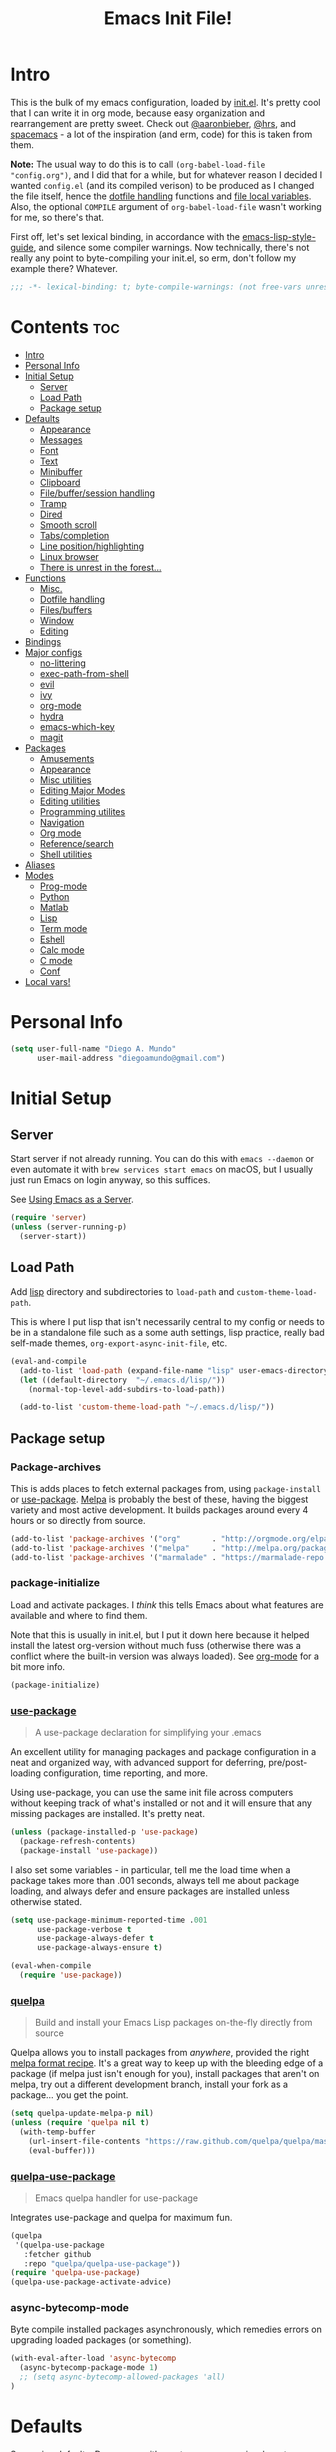 #+TITLE: Emacs Init File!
#+PROPERTY: header-args :results silent :comments link :tangle ~/dotfiles/emacs.d/config.el

* Intro

This is the bulk of my emacs configuration, loaded by [[./init.el][init.el]]. It's pretty cool
that I can write it in org mode, because easy organization and rearrangement
are pretty sweet. Check out [[https://github.com/aaronbieber/dotfiles/tree/master/configs/emacs.d][@aaronbieber]], [[https://github.com/hrs/dotfiles/tree/master/emacs.d][@hrs]], and [[https://github.com/syl20bnr/spacemacs][spacemacs]] - a lot of the
inspiration (and erm, code) for this is taken from them.

:NOTE:
*Note:* The usual way to do this is to call ~(org-babel-load-file "config.org")~,
and I did that for a while, but for whatever reason I decided I wanted
=config.el= (and its compiled verison) to be produced as I changed the file
itself, hence the [[#dotfile-handling][dotfile handling]] functions and [[#local-vars][file local variables]]. Also,
the optional ~COMPILE~ argument of ~org-babel-load-file~ wasn't working for me, so
there's that.
:END:

First off, let's set lexical binding, in accordance with the
[[https://github.com/bbatsov/emacs-lisp-style-guide#source-code-layout--organization][emacs-lisp-style-guide]], and silence some compiler warnings. Now technically,
there's not really any point to byte-compiling your init.el, so erm, don't
follow my example there? Whatever.
#+begin_src emacs-lisp :comments no
;;; -*- lexical-binding: t; byte-compile-warnings: (not free-vars unresolved make-local); -*-
#+end_src

* Contents                                                              :toc:
 - [[#intro][Intro]]
 - [[#personal-info][Personal Info]]
 - [[#initial-setup][Initial Setup]]
   - [[#server][Server]]
   - [[#load-path][Load Path]]
   - [[#package-setup][Package setup]]
 - [[#defaults][Defaults]]
   - [[#appearance][Appearance]]
   - [[#messages][Messages]]
   - [[#font][Font]]
   - [[#text][Text]]
   - [[#minibuffer][Minibuffer]]
   - [[#clipboard][Clipboard]]
   - [[#filebuffersession-handling][File/buffer/session handling]]
   - [[#tramp][Tramp]]
   - [[#dired][Dired]]
   - [[#smooth-scroll][Smooth scroll]]
   - [[#tabscompletion][Tabs/completion]]
   - [[#line-positionhighlighting][Line position/highlighting]]
   - [[#linux-browser][Linux browser]]
   - [[#there-is-unrest-in-the-forest][There is unrest in the forest...]]
 - [[#functions][Functions]]
   - [[#misc][Misc.]]
   - [[#dotfile-handling][Dotfile handling]]
   - [[#filesbuffers][Files/buffers]]
   - [[#window][Window]]
   - [[#editing][Editing]]
 - [[#bindings][Bindings]]
 - [[#major-configs][Major configs]]
   - [[#no-littering][no-littering]]
   - [[#exec-path-from-shell][exec-path-from-shell]]
   - [[#evil][evil]]
   - [[#ivy][ivy]]
   - [[#org-mode][org-mode]]
   - [[#hydra][hydra]]
   - [[#emacs-which-key][emacs-which-key]]
   - [[#magit][magit]]
 - [[#packages][Packages]]
   - [[#amusements][Amusements]]
   - [[#appearance-1][Appearance]]
   - [[#misc-utilities][Misc utilities]]
   - [[#editing-major-modes][Editing Major Modes]]
   - [[#editing-utilities][Editing utilities]]
   - [[#programming-utilites][Programming utilites]]
   - [[#navigation][Navigation]]
   - [[#org-mode-1][Org mode]]
   - [[#referencesearch][Reference/search]]
   - [[#shell-utilities][Shell utilities]]
 - [[#aliases][Aliases]]
 - [[#modes][Modes]]
   - [[#prog-mode][Prog-mode]]
   - [[#python][Python]]
   - [[#matlab][Matlab]]
   - [[#lisp][Lisp]]
   - [[#term-mode][Term mode]]
   - [[#eshell][Eshell]]
   - [[#calc-mode][Calc mode]]
   - [[#c-mode][C mode]]
   - [[#conf][Conf]]
 - [[#local-vars][Local vars!]]

* Personal Info

#+begin_src emacs-lisp
(setq user-full-name "Diego A. Mundo"
      user-mail-address "diegoamundo@gmail.com")
#+end_src

* Initial Setup
** Server
Start server if not already running. You can do this with ~emacs --daemon~ or
even automate it with ~brew services start emacs~ on macOS, but I usually just
run Emacs on login anyway, so this suffices.

See [[https://www.gnu.org/software/emacs/manual/html_node/emacs/Emacs-Server.html#Emacs-Server][Using Emacs as a Server]].
#+begin_src emacs-lisp
(require 'server)
(unless (server-running-p)
  (server-start))
#+end_src
** Load Path
Add [[./lisp][lisp]] directory and subdirectories to ~load-path~ and ~custom-theme-load-path~.

This is where I put lisp that isn't necessarily central to my config or needs
to be in a standalone file such as a some auth settings, lisp practice,
really bad self-made themes, ~org-export-async-init-file~, etc.
#+begin_src emacs-lisp
(eval-and-compile
  (add-to-list 'load-path (expand-file-name "lisp" user-emacs-directory))
  (let ((default-directory  "~/.emacs.d/lisp/"))
    (normal-top-level-add-subdirs-to-load-path))

  (add-to-list 'custom-theme-load-path "~/.emacs.d/lisp/"))
#+end_src
** Package setup
*** Package-archives
This is adds places to fetch external packages from, using ~package-install~ or
[[#use-package][use-package]]. [[https://melpa.org/#/][Melpa]] is probably the best of these, having the biggest variety
and most active development. It builds packages around every 4 hours or so
directly from source.
#+begin_src emacs-lisp
(add-to-list 'package-archives '("org"       . "http://orgmode.org/elpa/") t)
(add-to-list 'package-archives '("melpa"     . "http://melpa.org/packages/"))
(add-to-list 'package-archives '("marmalade" . "https://marmalade-repo.org/packages/"))
#+end_src
*** package-initialize
Load and activate packages. I /think/ this tells Emacs about what features are
available and where to find them.

Note that this is usually in init.el, but I put it down here because it helped
install the latest org-version without much fuss (otherwise there was a
conflict where the built-in version was always loaded). See [[#org-mode][org-mode]] for a bit
more info.
#+begin_src emacs-lisp
(package-initialize)
#+end_src
*** [[https://github.com/jwiegley/use-package][use-package]]
#+begin_quote
  A use-package declaration for simplifying your .emacs
#+end_quote
An excellent utility for managing packages and package configuration in a neat
and organized way, with advanced support for deferring, pre/post-loading
configuration, time reporting, and more.

Using use-package, you can use the same init file across computers without
keeping track of what's installed or not and it will ensure that any missing
packages are installed. It's pretty neat.
#+begin_src emacs-lisp
(unless (package-installed-p 'use-package)
  (package-refresh-contents)
  (package-install 'use-package))
#+end_src
I also set some variables - in particular, tell me the load time when a package
takes more than .001 seconds, always tell me about package loading, and always
defer and ensure packages are installed unless otherwise stated.
#+begin_src emacs-lisp
(setq use-package-minimum-reported-time .001
      use-package-verbose t
      use-package-always-defer t
      use-package-always-ensure t)

(eval-when-compile
  (require 'use-package))
#+end_src
*** [[https://github.com/quelpa/quelpa/][quelpa]]
#+begin_quote
  Build and install your Emacs Lisp packages on-the-fly directly from source
#+end_quote
Quelpa allows you to install packages from /anywhere/, provided the right [[https://github.com/melpa/melpa#recipe-format][melpa
format recipe]]. It's a great way to keep up with the bleeding edge of a package
(if melpa just isn't enough for you), install packages that aren't on melpa,
try out a different development branch, install your fork as a package... you
get the point.
#+begin_src emacs-lisp
(setq quelpa-update-melpa-p nil)
(unless (require 'quelpa nil t)
  (with-temp-buffer
    (url-insert-file-contents "https://raw.github.com/quelpa/quelpa/master/bootstrap.el")
    (eval-buffer)))
#+end_src
*** [[https://github.com/quelpa/quelpa-use-package][quelpa-use-package]]
#+begin_quote
  Emacs quelpa handler for use-package
#+end_quote
Integrates use-package and quelpa for maximum fun.
#+begin_src emacs-lisp
(quelpa
 '(quelpa-use-package
   :fetcher github
   :repo "quelpa/quelpa-use-package"))
(require 'quelpa-use-package)
(quelpa-use-package-activate-advice)
#+end_src
*** async-bytecomp-mode
Byte compile installed packages asynchronously, which remedies errors on
upgrading loaded packages (or something).
#+begin_src emacs-lisp
(with-eval-after-load 'async-bytecomp
  (async-bytecomp-package-mode 1)
  ;; (setq async-bytecomp-allowed-packages 'all)
)
#+end_src
* Defaults
Some nice defaults. Does away with most uneccessary visuals, sets up smooth
scrolling, other such goodies.

** Appearance
*** Startup
Get right to your files or the scratch buffer. No B.S.
#+begin_src emacs-lisp
(setq inhibit-splash-screen t
      inhibit-startup-message t
      inhibit-startup-echo-area-message t)
#+end_src
*** Time display
#+begin_src emacs-lisp :tangle no
(with-eval-after-load 'time
  (setq  display-time-24hr-format t
         display-time-default-load-average nil
         display-time-format "│ %Y-%d-%m %H:%M │"
         display-time-load-average nil))
#+end_src
*** Gui elements
Turn off gui elements that I never use. Gui emacs is great, but I still prefer
text-based interaction thank you very much.
#+begin_src emacs-lisp
(menu-bar-mode 0)
(tool-bar-mode 0)
(scroll-bar-mode 0)
(setq custom-raised-buttons nil
      use-dialog-box nil)
(blink-cursor-mode 0)
#+end_src
*** Buffer display
I don't want line-wrapping madness, just tell me there's more to see and I'll
have a look. Additionally, show whitespace.
#+begin_src emacs-lisp
(setq-default truncate-lines t)
(setq whitespace-style '(face trailing tabs))
(global-whitespace-mode)
#+end_src
** Messages
Allow more messages in ~*Messages*~ buffer so you can look at what happened waaay
back if you need to.
#+begin_src emacs-lisp
(setq message-log-max 10000)
#+end_src
** Font
Choose a font in order of preference, when available.
#+begin_src emacs-lisp
(when window-system
  (cond ((x-list-fonts "Iosevka Term")
         (add-to-list 'default-frame-alist '(font . "Iosevka Term-9.5"))
         (set-face-attribute 'default t :font "Iosevka Term-9.5"))
        ((x-list-fonts "Input")
         (add-to-list 'default-frame-alist '(font . "Input-10"))
         (set-face-attribute 'default t :font "Input-10"))
        ((x-list-fonts "Office Code Pro D")
         (add-to-list 'default-frame-alist '(font . "Office Code Pro D-11"))
         (set-face-attribute 'default t :font "Office Code Pro D-11"))
        ((x-list-fonts "Consolas")
         (add-to-list 'default-frame-alist '(font . "Consolas-11"))
         (set-face-attribute 'default t :font "Consolas-11"))
        ((x-list-fonts "Menlo")
         (add-to-list 'default-frame-alist '(font . "Menlo-11"))
         (set-face-attribute 'default t :font "Menlo-11")))
#+end_src
And use [[http://fontawesome.io/][Font Awesome]] for the unicode glyphs it supports.
#+begin_src emacs-lisp
  (when (x-list-fonts "FontAwesome")
    (set-fontset-font t 'unicode "FontAwesome" nil 'prepend)))
#+end_src

:NOTES:
*Current:* Now I use [[https://be5invis.github.io/Iosevka/][Iosevka]], which is really great since it has all of the
wonderful customization abilities of Input, but is fully open source (and has
web variants!), sees active development, and the maintainer is incredibly
responsive. It /is/ quite narrow, but give it a chance - I wasn't able to go back
after a few weeks.

*2016-ish:* I'm using the wonderful [[http://input.fontbureau.com/][Input]] font. If, like me, you're
coming from something more like SauceCodePro, Consolas, or even just Menlo,
this font may at first seem a little "blocky," but it's so wonderfully
[[http://input.fontbureau.com/download/#customize][customizable]] that you should really give it a try. My current settings are:

 - Download a custom four-style family
| Regular     | Input Mono Light         |
| Italic      | Input Mono Light Italic  |
| Bold        | Input Mono Medium        |
| Bold Italic | Input Mono Medium Italic |
 - ~Source Code Pro style~
   * second option for ~a~ and ~g~
 - 1.4x Line spacing

*Note:* Check out [[http://mbauman.net/geek/2009/03/15/minor-truetype-font-editing-on-a-mac/][this post]] for advice on fixing the Consolas font on macOS. This
helps with the modeline text vertical alignments and makes it consistent with
other fonts. Post last updated in 2011, last successfully tested in 09/2016 (by
myself).
:END:
** Text
Text-mode is nicer than fundamental-mode, or so I hear.
#+begin_src emacs-lisp
(setq-default major-mode 'text-mode)
#+end_src
Fill column default, and use auto-fill for text-mode (and derived modes, such
as org-mode, markdown, etc.).
#+begin_src emacs-lisp
(setq-default fill-column 79)
(add-hook 'text-mode-hook 'auto-fill-mode)
#+end_src
TeX input is /really/ useful for inputing special characters. Setting it as
default makes it quickly available with ~C-\~, or ~toggle-input-method~.

This way, when you need to input a greek letter or an em-dash or something,
type ~C-\~, use latex input, and see the automagic replacement happen in all its
glory.
#+begin_src emacs-lisp
(setq default-input-method "TeX")
#+end_src
Who uses double spaces between sentences?
#+begin_src emacs-lisp
(setq sentence-end-double-space nil)
#+end_src
** Minibuffer
Use a bar cursor in the minibuffer.
#+begin_src emacs-lisp
(add-hook 'minibuffer-setup-hook
          (lambda () (setq-local cursor-type '(bar . 1))))
#+end_src
Allow editing in the minibuffer... /with/ the minibuffer. Also resize minibuffer
windows to fit text.
#+begin_src emacs-lisp
(setq enable-recursive-minibuffers t
      resize-mini-windows t)
#+end_src
** Clipboard
Save stuff you've copied in other applications to the emacs kill-ring.
#+begin_src emacs-lisp
(setq save-interprogram-paste-before-kill t)
#+end_src
** File/buffer/session handling
If a frame is already open, use it to open files.
#+begin_src emacs-lisp
(setq ns-pop-up-frames nil)
#+end_src
Follow symlinks to files under version control because why would I not.
#+begin_src emacs-lisp
(setq vc-follow-symlinks t)
#+end_src
Select the help window when opening it (I like this so I can quickly ~q~ out).
#+begin_src emacs-lisp
(setq help-window-select t)
#+end_src
Clean up whitespace before saving files.
#+begin_src emacs-lisp
(add-hook 'before-save-hook #'whitespace-cleanup)
#+end_src
** Tramp
Use ssh by default and remember passwords for [[https://www.gnu.org/software/tramp/][tramp]].
#+begin_src emacs-lisp
(setq tramp-default-method "ssh"
      tramp-verbose 2
      password-cache-expiry nil)
#+end_src
** Dired
Do dired actions (meaning file copying/deleting and the like) asynchronously.
Which means it's less likely to block up emacs. Or something.
#+begin_src emacs-lisp
(with-eval-after-load 'dired-async
  (autoload 'dired-async-mode "dired-async.el" nil t)
  (dired-async-mode 1))
#+end_src
** Smooth scroll
Scroll one line at a time.
#+begin_src emacs-lisp
(setq scroll-step 1
      scroll-conservatively 10000)
#+end_src
Smoother mouse scrolling, which is now irrelevant to me since I've disabled the
mouse in emacs.
#+begin_src emacs-lisp :tangle no
(setq mouse-wheel-scroll-amount '(2 ((shift) . 1) ((control) . nil))
      mouse-wheel-progressive-speed nil)
#+end_src
** Tabs/completion
Dear god I hate tabs. Also, four spaces is a good indentation default.
#+begin_src emacs-lisp
(setq-default indent-tabs-mode nil
              tab-width 4)
#+end_src
Use tab for completion and cycling candidates (relevant for the minibuffer?).
#+begin_src emacs-lisp
(setq tab-stop-list (number-sequence 4 200 4)
      completion-cycle-threshold t
      tab-always-indent 'complete)
#+end_src
** Line position/highlighting
Show the column number in the modeline, because I'm not a savage.
#+begin_src emacs-lisp
(setq column-number-mode t)
#+end_src
** Linux browser
Something about this one time Emacs on Linux didn't recognize my default
browser, so why not set it explicitly.
#+begin_src emacs-lisp
(when (eq system-type 'gnu/linux)
  (setq browse-url-generic-program
        (executable-find "firefox")
        browse-url-browser-function 'browse-url-generic))
#+end_src
** [[https://www.youtube.com/watch?v=UWHEcIbhDiw][There is unrest in the forest...]]
#+begin_src emacs-lisp
(let ((the-trees "~/.emacs.d/lisp/there-is-trouble-with-the-trees.el"))
  (when (file-exists-p the-trees)
    (load-file the-trees)))
#+end_src
#+begin_quote
For the Maples want more sunlight

And the Oaks ignore their pleas
#+end_quote
* Functions
Stolen and original functions and macros. Should be explained well enough in
the docstrings. /Should/ be.

** Misc.
#+begin_src emacs-lisp
(defun diego/ipython-shell ()
  "Open an ipython shell using multi-term, respecting virtualenv."
  (interactive)
  (let ((sane-term-shell-command "ipython"))
    (sane-term-create)))

(eval-when-compile
  (defvar zone-programs))

(defun diego/zone-choose ()
  "Choose a PGM to run for `zone'.

Source: http://tinyurl.com/lo96nwc"
  (interactive)
  (require 'zone nil t)
  (let* ((pgm (completing-read
               "Program: "
               (mapcar #'symbol-name zone-programs)))
         (zone-programs (list (intern pgm))))
    (redisplay)
    (zone)))

(defun updates ()
  "Run `paradox-upgrade-packages' and  `quelpa-upgrade'."
  (interactive)
  (quelpa-upgrade)
  (paradox-upgrade-packages))

(defun diego/iterm-go-here ()
"Go to `default-directory' in iTerm.

If `default-directory' is nil, go to home directory."
  (interactive)
  (call-process-shell-command
   (concat  "tmux select-window -t hud:shell && "
            (format "tmux send-keys -t hud:shell 'cd %s' enter && "
                    (shell-quote-argument (or default-directory "~")))
            "open -a iTerm") nil 0))

(defun diego/ret ()
  "Dwim return key binding.

If url at point, opens url with `goto-address-at-point'.
If in `org-mode', calls `org-open-at-point'.
Otherwise, executes `evil-ret'."
  (interactive)
  (cond ((thing-at-point 'url) (goto-address-at-point))
        ((eq major-mode 'org-mode)
         (unless (ignore-errors (or (org-open-at-point) t))
           (evil-ret)))
        (t (evil-ret))))

(defun eval-surrounding-sexp (levels)
  "Eval sexp around point, specifying depth with LEVELS.

Source: http://tinyurl.com/le6wxuo"
  (interactive "p")
  (save-excursion
    (up-list (abs levels))
    (eval-last-sexp nil)))

(defun eval-next-sexp ()
  "Eval next sexp (after point).

Source: http://tinyurl.com/le6wxuo"
  (interactive)
  (save-excursion
    (forward-sexp)
    (eval-last-sexp nil)))

(defun eval-and-replace ()
  "Replace the preceding sexp with its value.

Source: http://tinyurl.com/mh5ev6x"
  (interactive)
  (forward-sexp)
  (forward-char)
  (backward-kill-sexp)
  (condition-case nil
      (prin1 (eval (read (current-kill 0)))
             (current-buffer))
    (error (message "Invalid expression")
           (insert (current-kill 0)))))

(defun diego/shorten-url-at-point ()
  "Shorten the url at point using the TinyURL api.

Source: http://tinyurl.com/l8z7vph"
  (interactive)
  (let* ((long-url (thing-at-point 'url))
         (short-url (with-temp-buffer
                      (mm-url-insert (concat "http://tinyurl.com/api-create.php?url="
                                             (url-hexify-string long-url)))
                      (buffer-string)))
         (bounds (bounds-of-thing-at-point 'url)))
    (kill-region (car bounds) (cdr bounds))
    (insert short-url)))

(defun diego/pop-to-org-todo (full)
  "Visit todo file, in other window or current one if `FULL' provided.

Source: http://tinyurl.com/lvxzqn8"
  (interactive "P")
  (if full
      (find-file "~/Dropbox (MIT)/org/todo.org")
    (find-file-other-window "~/Dropbox (MIT)/org/todo.org")))

(defun diego/pop-to-org-notes (full)
  "Visit notes file in other window or current one if `FULL' provided.
Source: http://tinyurl.com/mtlq7ly"
  (interactive "P")
  (if full
      (find-file "~/Dropbox (MIT)/org/notes.org")
    (find-file-other-window "~/Dropbox (MIT)/org/notes.org")))

(defmacro diego/repeat-calls (name num-args &rest args)
  (declare (indent defun))
  (if (not (= (mod (length args) num-args) 0))
      (error "diego/repeat-calls: Not enough arguments.")
    `(progn
       ,@(cl-loop while args collect
                  `(,name ,@(cl-loop repeat num-args collect (pop args)))))))
#+end_src
** Dotfile handling
#+begin_src emacs-lisp
(with-eval-after-load 'org
  (defun diego/async-tangle-init ()
    "Asynchronously tangle config.org and and byte-compile."
    (interactive)
    (let ((init-tangle-start-time (current-time)))
      (async-start
       (lambda ()
         ;; make async emacs aware of packages (for byte-compilation)
         (package-initialize)
         (require 'org)

         ;; tangle
         (org-babel-tangle-file
          (expand-file-name (locate-user-emacs-file "config.org")))

         ;; byte-compile
         (byte-compile-file
          (expand-file-name  (locate-user-emacs-file "config.el"))))
       ;; 'ignore
       `(lambda (result)
          (if result
              (message "SUCCESS: config.org successfully tangled. (%.3fs)"
                       (float-time (time-subtract (current-time)
                                                  ',init-tangle-start-time)))
            (message "ERROR: config.org tangle failed."))))))

  (defun diego/async-babel-tangle ()
    "Tangle file asynchronously"
    (interactive)
    (let ((file (buffer-file-name)))
      (async-start
       `(lambda ()
          (require 'org)
          (org-babel-tangle-file ,file))
       (lambda (result)
         (if result
             (message "SUCCESS: successfully tangled file.")
           (message "ERROR: tangle file failed.")))))))
#+end_src
** Files/buffers
*** File Manipulation
#+begin_src emacs-lisp
(defun diego/save-buffer ()
  "Save current buffer, or original buffer if in org-src-mode."
  (interactive)
  (if (and (boundp 'org-src-mode) org-src-mode)
      (org-edit-src-save)
    (save-buffer)))

(defun diego/copy-file ()
  "Copy file to another location.

Source: http://tinyurl.com/mqunewc"
  (interactive)
  (call-interactively #'write-file))

(defun diego/safe-erase-buffer ()
  "Prompt before erasing buffer.

Source: http://tinyurl.com/msu4l2k"
  (interactive)
  (if (y-or-n-p (format "Erase content of buffer %s ? " (current-buffer)))
      (progn
        (erase-buffer)
        (message "Buffer erased."))
    (message "erase-buffer cancelled")))

(defun download-file ()
  "Download a file from url to specified path."
  (interactive)
  (let* ((file-url (read-from-minibuffer "URL: "))
         (file-name
          (read-from-minibuffer "File : "
                                (concat default-directory
                                        (file-name-nondirectory file-url)))))
    (url-copy-file file-url file-name)))
#+end_src
*** Switching
#+begin_src emacs-lisp
(defun diego/switch-to-scratch ()
  "Switch to scratch buffer."
  (interactive)
  (switch-to-buffer (get-buffer-create "*scratch*")))

(defun diego/switch-to-star ()
  "Switch to '*' buffers."
  (interactive)
  (let ((ivy-initial-inputs-alist '((ivy-switch-buffer . "^*"))))
    (ivy-switch-buffer)))

(defun diego/switch-to-customize ()
  "Switch to \"Customize\" buffers."
  (interactive)
  (let ((ivy-initial-inputs-alist '((ivy-switch-buffer . "^*customize "))))
    (ivy-switch-buffer)))

(defun diego/switch-to-messages ()
  "Switch to *Messages* buffer."
  (interactive)
  (switch-to-buffer (get-buffer "*Messages*")))
#+end_src
*** Narrowing
#+begin_src emacs-lisp
(defun narrow-and-set-normal ()
  "Narrow to the region and, if in a visual mode, set normal mode.

Source: http://tinyurl.com/llzbxh7"
  (interactive)
  (narrow-to-region (region-beginning) (region-end))
  (if (string= evil-state "visual")
      (progn (evil-normal-state nil)
             (evil-goto-first-line))))

(defun narrow-to-region-or-subtree ()
  "Narrow to a region, if set, otherwise to an Org subtree, if present.

Source: http://tinyurl.com/kdbewhk"
  (interactive)
  (if (and mark-active
         (not (= (region-beginning) (region-end))))
      (narrow-and-set-normal)
    (if (derived-mode-p 'org-mode)
        (org-narrow-to-subtree))))

(defun diego/narrow-dwim ()
  "Narrow to a thing or widen based on context.
Attempts to follow the Do What I Mean philosophy.

Source: http://tinyurl.com/m3k84u8"
  (interactive)
  (if (buffer-narrowed-p)
      (widen)
    (narrow-to-region-or-subtree)))
#+end_src
** Window
#+begin_src emacs-lisp
(defun diego/toggle-window-split ()
  "Switch between vertical and horizontal window split.

Source: http://tinyurl.com/k7s96fa"
  (interactive)
  (if (= (count-windows) 2)
      (let* ((this-win-buffer (window-buffer))
             (next-win-buffer (window-buffer (next-window)))
             (this-win-edges (window-edges (selected-window)))
             (next-win-edges (window-edges (next-window)))
             (this-win-2nd (not (and (<= (car this-win-edges)
                                         (car next-win-edges))
                                     (<= (cadr this-win-edges)
                                         (cadr next-win-edges)))))
             (splitter
              (if (= (car this-win-edges)
                     (car (window-edges (next-window))))
                  #'split-window-horizontally
                #'split-window-vertically)))
        (delete-other-windows)
        (let ((first-win (selected-window)))
          (funcall splitter)
          (if this-win-2nd (other-window 1))
          (set-window-buffer (selected-window) this-win-buffer)
          (set-window-buffer (next-window) next-win-buffer)
          (select-window first-win)
          (if this-win-2nd (other-window 1))))))

(defun diego/split-vert-focus ()
  "Split window vertically and move focus to other window."
  (interactive)
  (split-window-right)
  (other-window 1))

(defun diego/split-horz-focus ()
  "Split window horizontally and move focus to other window."
  (interactive)
  (split-window-below)
  (other-window 1))

(defun diego/move-splitter-left (arg)
  "Move window splitter left.

Source: http://tinyurl.com/lroxxrs"
  (interactive "p")
  (if (let ((windmove-wrap-around))
        (windmove-find-other-window 'right))
      (shrink-window-horizontally arg)
    (enlarge-window-horizontally arg)))

(defun diego/move-splitter-right (arg)
  "Move window splitter right.

Source: http://tinyurl.com/lvfpwx3"
  (interactive "p")
  (if (let ((windmove-wrap-around))
        (windmove-find-other-window 'right))
      (enlarge-window-horizontally arg)
    (shrink-window-horizontally arg)))

(defun diego/move-splitter-up (arg)
  "Move window splitter up.

Source: http://tinyurl.com/m3xlm3o"
  (interactive "p")
  (if (let ((windmove-wrap-around))
        (windmove-find-other-window 'up))
      (enlarge-window arg)
    (shrink-window arg)))

(defun diego/move-splitter-down (arg)
  "Move window splitter down.

Source: http://tinyurl.com/koowarm"
  (interactive "p")
  (if (let ((windmove-wrap-around))
        (windmove-find-other-window 'up))
      (shrink-window arg)
    (enlarge-window arg)))
#+end_src
** Editing
*** Move text
#+begin_src emacs-lisp
(defun diego/transpose-chars (arg)
  "Move character at point forward one character.
With prefix arg ARG, effect is to take character at point
and drag it forward past ARG other characters (backward if ARG negative)."
  (interactive "P")
  (forward-char)
  (if arg
      (transpose-chars arg)
    (transpose-chars 1))
  (backward-char))

(defun diego/backward-transpose-chars (arg)
  "Move character at point backward one character.
With prefix arg ARG, effect is to take character at point
and drag it backward past ARG other characters (backward if ARG negative)."
  (interactive "P")
  (forward-char)
  (if arg
      (transpose-chars (- arg))
    (transpose-chars -1))
  (backward-char))

(defun diego/backward-transpose-words (arg)
  "Interchange words around point, leaving point at end of them.
With prefix arg ARG, effect is to take word before or around point
and drag it forward past ARG other words (backward if ARG negative).
If ARG is zero, the words around or after point and around or after mark
are interchanged."
  (interactive "P")
  (if arg
      (transpose-words (- arg))
    (transpose-words -1)))

(defun diego/move-line-or-region (arg)
"Move line or region down one one line.
With prefix arg ARG, effect is to take line at point and
drag it down past ARG other lines (up if ARG negative)."
  (interactive "P")
  (if (or (not arg) (>= arg 0))
      (let ((reg-or-lin (if (region-active-p) "'>" "."))
            (reactivate-region (if (region-active-p) "gv=gv" ""))
            (num (if arg arg 1)))
        (execute-kbd-macro
         (concat ":m" reg-or-lin "+" (number-to-string num) (kbd "RET") reactivate-region)))
    (diego/backward-move-line-or-region (- arg))))

(defun diego/backward-move-line-or-region (arg)
"Move line or region up one one line.
With prefix arg ARG, effect is to take line at point and
drag it up past ARG other lines (down if ARG negative)."
  (interactive "P")
  (if (or (not arg) (>= arg 0))
      (let ((reg-or-lin (if (region-active-p) "'<" "."))
            (reactivate-region (if (region-active-p) "gv=gv" ""))
            (num (if arg (+ arg 1) 2)))
        (execute-kbd-macro
         (concat ":m" reg-or-lin "-" (number-to-string num) (kbd "RET") reactivate-region)))
    (diego/move-line-or-region (- arg))))

#+end_src
*** Align
#+begin_src emacs-lisp
(defun diego/align-repeat (start end regexp &optional justify-right after)
  "Repeat alignment with respect to the given regular expression.

If JUSTIFY-RIGHT is non nil justify to the right instead of the
left. If AFTER is non-nil, add whitespace to the left instead of
the right.

Source: http://tinyurl.com/l5vxsfr"
  (interactive "r\nsAlign regexp: ")
  (let* ((ws-regexp (if (string-empty-p regexp)
                        "\\(\\s-+\\)"
                      "\\(\\s-*\\)"))
         (complete-regexp (if after
                              (concat regexp ws-regexp)
                            (concat ws-regexp regexp)))
         (group (if justify-right -1 1)))
    (message "%S" complete-regexp)
    (align-regexp start end complete-regexp group 1 t)))

(defmacro diego|create-align-repeat-x (name regexp &optional justify-right default-after)
  "Create an alignment function given name and alignment regexp.

Source: http://tinyurl.com/kgrqr83"
  (let ((new-func (intern (concat "diego/align-repeat-" name))))
    `(defun ,new-func (start end switch)
       (interactive "r\nP")
       (let ((after (not (eq (if switch t nil) (if ,default-after t nil)))))
         (diego/align-repeat start end ,regexp ,justify-right after)))))

(diego/repeat-calls diego|create-align-repeat-x 4
  "comma" "," nil t
  "semicolon" ";" nil t
  "colon" ":" nil t
  "equal" "=" nil nil
  "math-oper" "[+\\-*/]" nil nil
  "ampersand" "&" nil nil
  "bar" "|" nil nil
  "left-paren" "(" nil nil
  "right-paren" ")" t nil
  "backslash" "\\\\" nil nil
  "single-quote" "'" nil nil)

(eval-when-compile
  (declare-function align-region "align"))
(defun diego/align-repeat-decimal (start end)
  "Align a table of numbers on decimal points and dollar signs (both optional).

Source: http://tinyurl.com/lzy5wg2"
  (interactive "r")
  (require 'align)
  (align-region start end nil
                '((nil (regexp . "\\([\t ]*\\)\\$?\\([\t ]+[0-9]+\\)\\.?")
                     (repeat . t)
                     (group 1 2)
                     (spacing 1 1)
                     (justify nil t)))
                nil))


#+end_src
*** Justify
#+begin_src emacs-lisp
(defmacro diego|justify (type &rest types)
  `(progn
     ,@(cl-loop
        while type collect
        (let ((func-name (intern (concat "diego/justify-" type)))
              (current-type type))
          (setq type (pop types))
          `(defun ,func-name ()
             (interactive)
             (if (region-active-p)
                 (set-justification (region-beginning)
                                    (region-end)
                                    (intern ,current-type))
               (set-justification (line-beginning-position)
                                  (line-end-position)
                                  (intern ,current-type))))))))

(diego|justify "left"
               "right"
               "full"
               "center"
               "none")
#+end_src

*** Paragraph
#+begin_src emacs-lisp
(defun diego/paragraphize ()
"Remove newlines from region, I think."
  (interactive)
  (if (region-active-p)
      (flush-lines "^$" (region-beginning) (region-end))
    (message "No region active.")))
#+end_src
* Bindings
I like to use ~C-/~ as Evil/Vim's ~C-[~ since I use a Dvorak keyboard, so I like to
also use these keys to quit out of the minibuffer. See more [[#bindings-1][here]].
#+begin_src emacs-lisp
(dolist (map (list minibuffer-local-map
                   minibuffer-local-ns-map
                   minibuffer-local-completion-map
                   minibuffer-local-must-match-map
                   minibuffer-local-isearch-map))
  (dolist (key '([?\C-/] [?\C-_] [escape]))
    (define-key map key #'minibuffer-keyboard-quit)))
#+end_src
A convenient full-screen binding I'm used to from iTerm.
#+begin_src emacs-lisp
(global-set-key (kbd "<s-return>") #'toggle-frame-fullscreen)
#+end_src
Make indent-rigidly more vimmy.
#+begin_src emacs-lisp
(bind-keys :map indent-rigidly-map
           ("h" . indent-rigidly-left)
           ("l" . indent-rigidly-right)
           ("H" . indent-rigidly-left-to-tab-stop)
           ("L" . indent-rigidly-right-to-tab-stop))
#+end_src
* Major configs
These are packages that I consider /absolutely essential/ to my emacs workflow,
or that enhance emacs at a deeper level than any regular mode. Or, I just had
to load them before other things.
** [[https://github.com/tarsius/no-littering/][no-littering]]
#+begin_quote
  Help keeping ~/.emacs.d clean
#+end_quote
Usually, a bunch of crap is kept in your ~.emacs.d~ folder by both built-in emacs
features and external packages. This package sets up a convention to store
everything in either ~.emacs.d/var~ or ~.emacs.d/etc~.
#+begin_src emacs-lisp
(use-package no-littering
  :demand t
  :config
  (savehist-mode 1)
  (add-to-list 'savehist-additional-variables 'kill-ring)
  (save-place-mode 1)
  (setq auto-save-file-name-transforms
        `((".*" ,(no-littering-expand-var-file-name "auto-save/") t))))
#+end_src
** [[https://github.com/purcell/exec-path-from-shell][exec-path-from-shell]]
#+begin_quote
  Make Emacs use the $PATH set up by the user's shell
#+end_quote
If you've ever had issues where emacs doesn't find your executables, this
package should fix them nicely.
#+begin_src emacs-lisp
(use-package exec-path-from-shell
  :defer 5
  :config
  (setq exec-path-from-shell-check-startup-files nil)
  (exec-path-from-shell-initialize))
#+end_src
** evil
I really like Vim bindings. I originally learned Emacs bindings but there was
something really appealing about the simplicity and power of Vim bindings/modal
editing. So I went for it. Now I'll never go back.
*** [[https://github.com/emacs-evil/evil][evil]]
#+begin_quote
  The extensible vi layer for Emacs.
#+end_quote

**** Setup
#+begin_src emacs-lisp
(use-package evil
  :demand t
  :if (not noninteractive)
  :bind (:map
         evil-normal-state-map
         ("RET" . diego/ret)
         ("S-SPC" . org-agenda-list)
         ("-" . negative-argument)
         ("\\" . evil-window-next)
         ("C-_" . keyboard-quit)
         ("C-/" . keyboard-quit)
         ([escape] . keyboard-quit)
         :map evil-insert-state-map
         ("C-_" . evil-normal-state)
         ("C-/" . evil-normal-state)
         :map evil-replace-state-map
         ("C-_" . evil-normal-state)
         ("C-/" . evil-normal-state)
         :map evil-visual-state-map
         ("C-_" . keyboard-quit)
         ("C-/" . keyboard-quit)
         ([escape] . keyboard-quit)
         :map evil-motion-state-map
         ("RET" . diego/ret))
  :functions (evil-visual-line--mark-org-element-when-heading)
  :init
  (setq evil-want-C-u-scroll t
        evil-want-fine-undo t
        evil-search-module 'evil-search
        evil-lookup-func (lambda () (man (thing-at-point 'word))))
  :config
  (evil-mode 1))
#+end_src
**** Modes
#+begin_src emacs-lisp
(with-eval-after-load 'evil
  ;; Use Emacs state in these additional modes.
  (dolist (mode '(ag-mode
                  flycheck-error-list-mode
                  git-rebase-mode
                  eshell-mode
                  calc-mode
                  calc-trail-mode
                  sunshine-mode
                  term-mode
                  notmuch-tree-mode
                  profiler-report-mode))
    (add-to-list 'evil-emacs-state-modes mode))

  (setq evil-emacs-state-modes (delq 'ibuffer-mode evil-emacs-state-modes))
  (setq evil-emacs-state-modes (delq 'Custom-mode evil-emacs-state-modes))
  (setq evil-insert-state-modes (delq 'term-mode evil-insert-state-modes))

  ;; Use insert state in these additional modes.
  (dolist (mode '(magit-log-edit-mode org-capture-mode))
    (add-to-list 'evil-insert-state-modes mode))

  (add-to-list 'evil-buffer-regexps '("\\*Flycheck"))


  (defun evil-visual-line--mark-org-element-when-heading (&rest args)
    "When marking a visual line in Org, mark the current element.
     This function is used as a `:before-while' advice on
     `evil-visual-line'; if the current mode is derived from Org Mode and
     point is resting on an Org heading, mark the whole element instead of
     the line. ARGS are passed to `evil-visual-line' when text objects are
     used, but this function ignores them."
    (interactive)
    (if (and (derived-mode-p 'org-mode)
             (org-at-heading-p))
        (not (org-mark-element))
      t))

  (advice-add 'evil-visual-line :before-while #'evil-visual-line--mark-org-element-when-heading))
#+end_src
**** Appearance
#+begin_src emacs-lisp
(with-eval-after-load 'evil
  (setq evil-insert-state-cursor '(bar . 1)
        evil-emacs-state-cursor '(bar . 1)
        evil-normal-state-tag  " NORMAL "
        evil-insert-state-tag  " INSERT "
        evil-motion-state-tag  " MOTION "
        evil-visual-state-tag  " VISUAL "
        evil-emacs-state-tag   " EMACS "
        evil-replace-state-tag " REPLACE "))
#+end_src
**** Bindings
#+begin_src emacs-lisp
;; Global bindings.
(with-eval-after-load 'evil
  (evil-define-key 'normal custom-mode-map
    "q" #'Custom-buffer-done)

  (evil-add-hjkl-bindings occur-mode-map 'emacs
    (kbd "/")       'evil-search-forward
    (kbd "n")       'evil-search-next
    (kbd "N")       'evil-search-previous
    (kbd "C-d")     'evil-scroll-down
    (kbd "C-u")     'evil-scroll-up
    (kbd "C-w C-w") 'other-window)

  (evil-ex-define-cmd "dtw" 'delete-trailing-whitespace))
#+end_src
**** Use-package binding helper
This adds an ~:evil-bind~ keyword to use-package declarations, so I can niftily
set evil bindings in a more integrated way. Check out [[#org-mode][my org mode setup]] for an example.
#+begin_src emacs-lisp
(with-eval-after-load 'evil
  (eval-and-compile

    (defun diego/get-plist-chunk (plist keyword)
      (let* ((exists (cl-position keyword plist))
             (start (when exists (1+ exists)))
             (end (cl-position-if #'keywordp plist :start start)))
        (when start
          (list (1- start) end (cl-subseq plist start end)))))

    (defmacro diego/evil-bind-keys (&rest plist)
      (let* ((only-keys (cl-remove-if-not #'keywordp plist))
             (valid-keys
              (cl-remove-if-not (lambda (x)
                                  (fboundp
                                   (intern (concat
                                            "evil-"
                                            (substring (symbol-name x) 1)
                                            "-state"))))
                                only-keys)))
        `(progn
           ,@(cl-loop for state in valid-keys collect
                      (let* ((plist-chunk (diego/get-plist-chunk plist state))
                             (start (car plist-chunk ))
                             (end (cadr plist-chunk))
                             (bindings (nth 2 plist-chunk))
                             (map (pop bindings)))
                        (setq plist (append (cl-subseq plist 0 start)
                                            (cl-subseq plist
                                                       (if end end
                                                         (length plist))
                                                       (length plist))))
                        `(evil-define-key ',(intern (substring (symbol-name state) 1)) ,map
                           ,@(cl-loop while bindings append
                                      (let* ((pair (pop bindings))
                                             (key (if (vectorp (car pair))
                                                      (car pair)
                                                    (read-kbd-macro (car pair))))
                                             (func (cdr pair)))
                                        `(,key ',func)))))))))

    (defun evil-bind-use-package-set-keyword ()
      (unless (member :evil-bind use-package-keywords)
        (setq use-package-keywords
              (let* ((pos (cl-position :bind use-package-keywords))
                     (head (cl-subseq use-package-keywords 0 (+ 1 pos)))
                     (tail (nthcdr (+ 1 pos) use-package-keywords)))
                (append head (list :evil-bind) tail)))))

    (defun use-package-normalize/:evil-bind (name keyword args)
      (use-package-as-one (symbol-name keyword) args
        (lambda (label arg)
          (unless (consp arg)
            (use-package-error
             (concat label " a (<string or vector> . <symbol or string>)"
                     " or list of these")))
          (use-package-normalize-pairs (lambda (k)
                                         (or (stringp k) (vectorp k)))
                                       (lambda (b)
                                         (or (symbolp b) (stringp b)))
                                       name label arg))))

    (defun use-package-handler/:evil-bind (name-symbol keyword args rest state)
      (let ((body (use-package-process-keywords name-symbol rest state)))
        (if args
            (use-package-concat
             `((diego/evil-bind-keys ,@args))
             body)
          body)))

    (evil-bind-use-package-set-keyword)))
#+end_src
*** [[https://github.com/justbur/emacs-bind-map][evil-leader (emacs-bind-map)]]
#+begin_quote
  Bind personal keymaps in multiple locations
#+end_quote
A good chunk if not all of the bindings/functions in this section are either
based on or copied from spacemacs, so definitely check them out!
**** Setup
#+begin_src emacs-lisp
(use-package bind-map
  :after evil
  :bind (:map universal-argument-map
              ("SPC u" . universal-argument-more))
  :config
  (defvar diego-evil-leader-key "SPC"
    "Evil leader key.")

  (defvar diego-alt-evil-leader-key (concat "C-" diego-evil-leader-key)
    "Evil leader key for insert and emacs modes.")

  (defvar diego-major-mode-leader-key ","
    "Major mode leader key.")

  (defvar diego-alt-major-mode-leader-key (concat "C-" diego-major-mode-leader-key)
    "Major mode leader key.")

  (defvar diego-default-map (make-sparse-keymap)
    "Base keymap for all spacemacs leader key commands.")

  (bind-map diego-default-map
    :evil-keys (diego-evil-leader-key)
    :evil-states (normal motion visual))

  (bind-map diego-default-map
    :evil-keys (diego-alt-evil-leader-key)
    :evil-states (insert emacs))

  (defun diego/set-leader-keys (key def &rest bindings)
    "Add KEY and DEF as key bindings under
`diego-evil-leader-key'.

KEY should be a string suitable for passing to `kbd', and it
should not include the leaders. DEF is most likely a quoted
command. See `define-key' for more information about the possible
choices for DEF. This function simply uses `define-key' to add
the bindings.

For convenience, this function will accept additional KEY DEF
pairs. For example,

\(spacemacs/set-leader-keys
   \"a\" 'command1
   \"C-c\" 'command2
   \"bb\" 'command3\)"
Source: http://tinyurl.com/lxkjxq9"
    (declare (indent defun))
    (while key
      (define-key diego-default-map (kbd key) def)
      (setq key (pop bindings) def (pop bindings))))

  (defun diego//init-leader-mode-map (mode map &optional minor)
    "Check for MAP-prefix. If it doesn't exist yet, use `bind-map'
to create it and bind it to `diego-major-mode-leader-key'.
If MODE is a minor-mode, the third argument should be non nil.

Source: http://tinyurl.com/kxf5oeh"
    (let* ((prefix (intern (format "%s-prefix" map)))
           (leader1 diego-major-mode-leader-key)
           (leader2 (concat diego-evil-leader-key " m"))
           (leaders (delq nil (list leader1 leader2)))
           (alt-leader1 diego-alt-major-mode-leader-key)
           (alt-leader2 (concat diego-alt-evil-leader-key " m"))
           (alt-leaders (delq nil (list alt-leader1 alt-leader2))))
      (or (boundp prefix)
          (progn
            (eval
             `(bind-map ,map
                :prefix-cmd ,prefix
                ,(if minor :minor-modes :major-modes) (,mode)
                :evil-keys ,leaders
                :evil-states (normal motion visual)))
            (eval
             `(bind-map ,map
                :prefix-cmd ,prefix
                ,(if minor :minor-modes :major-modes) (,mode)
                :evil-keys ,alt-leaders
                :evil-states (insert emacs)))
            (boundp prefix)))))

  (defun diego/set-leader-keys-for-major-mode (mode key def &rest bindings)
    "Add KEY and DEF as key bindings under
`diego-major-mode-leader-key' and
`diego-major-mode-emacs-leader-key' for the major-mode
MODE. MODE should be a quoted symbol corresponding to a valid
major mode. The rest of the arguments are treated exactly like
they are in `diego/set-leader-keys'.

Source: http://tinyurl.com/k7u2x8s"
    (declare (indent defun))
    (let* ((map (intern (format "diego-%s-map" mode))))
      (when (diego//init-leader-mode-map mode map)
        (while key
          (define-key (symbol-value map) (kbd key) def)
          (setq key (pop bindings) def (pop bindings))))))

  (defun diego/set-leader-keys-for-minor-mode (mode key def &rest bindings)
    "Add KEY and DEF as key bindings under
`dotspacemacs-major-mode-leader-key' and
`dotspacemacs-major-mode-emacs-leader-key' for the minor-mode
MODE. MODE should be a quoted symbol corresponding to a valid
minor mode. The rest of the arguments are treated exactly like
they are in `spacemacs/set-leader-keys'.

Source: http://tinyurl.com/l3oenrf"
    (declare (indent defun))
    (let* ((map (intern (format "diego-%s-map" mode))))
      (when (diego//init-leader-mode-map mode map t)
        (while key
          (define-key (symbol-value map) (kbd key) def)
          (setq key (pop bindings) def (pop bindings)))))))
#+end_src
**** Search
#+begin_src emacs-lisp
(with-eval-after-load 'bind-map
  (diego/set-leader-keys
    "sS" 'swiper-all
    "sd" 'ddg-this-search
    "sg" 'google-this-search
    "sk" 'diego/wiki
    "sm" 'swiper-multi
    "sr" 'counsel-rg
    "ss" 'swiper
    "sw" 'diego/define-word))
#+end_src
**** Projects
#+begin_src emacs-lisp
(with-eval-after-load 'bind-map
  (diego/set-leader-keys
    "pb" 'counsel-projectile-switch-to-buffer
    "pd" 'counsel-projectile-find-dir
    "pf" 'diego/project-find-file
    "pg" 'projectile-vc
    "pk" 'projectile-kill-buffers
    "po" 'projectile-multi-occur
    "pp" 'counsel-projectile
    "pr" 'projectile-recentf
    "ps" 'counsel-projectile-switch-project)

  (defun diego/project-find-file ()
    (interactive)
    (condition-case nil
        (counsel-git)
      (error (projectile-find-file)))))
#+end_src
**** Window
#+begin_src emacs-lisp
(with-eval-after-load 'bind-map
  (diego/set-leader-keys
    "\\" 'ace-window
    "wD" 'ace-delete-window
    "wS" 'ace-swap-window
    "wa" 'ace-window
    "wd" 'delete-window
    "wf" 'make-frame
    "wh" 'diego/split-horz-focus
    "wo" 'delete-other-windows
    "ws" 'hydra-splitter/body
    "wt" 'diego/toggle-window-split
    "wv" 'diego/split-vert-focus))
#+end_src
**** Eyebrowse
#+begin_src emacs-lisp
(with-eval-after-load 'bind-map
  (diego/set-leader-keys
    "es" 'eyebrowse-switch-to-window-config
    "el" 'eyebrowse-next-window-config
    "eh" 'eyebrowse-prev-window-config
    "er" 'eyebrowse-rename-window-config
    "ec" 'eyebrowse-close-window-config
    "e'" 'eyebrowse-last-window-config))
#+end_src
**** Jumping
#+begin_src emacs-lisp
(with-eval-after-load 'bind-map
  (diego/set-leader-keys
    "jE" 'dumb-jump-go-prefer-external-other-window
    "jG" 'dumb-jump-go-other-window
    "jI" 'imenu-anywhere
    "jb" 'dumb-jump-back
    "jc" 'avy-goto-char-2
    "je" 'dumb-jump-go-prefer-external
    "jf" 'find-function
    "jg" 'dumb-jump-go
    "ji" 'imenu
    "jl" 'avy-goto-line
    "jv" 'find-variable
    "jw" 'avy-goto-word-1))
#+end_src
**** Applications
#+begin_src emacs-lisp
(with-eval-after-load 'bind-map
  (diego/set-leader-keys
    "aW"  'sunshine-quick-forecast
    "ac"  'calc-dispatch
    "ad"  'diego/deer
    "ae"  'elfeed
    "ag2" '2048-game
    "agd" 'dunnet
    "agg" 'gomoku
    "agt" 'tetris
    "ai"  'erc
    "ap"  'paradox-list-packages
    "ar"  'ranger
    "as"  'speed-type-text
    "at"  'sane-term-create
    "au"  'undo-tree-visualize
    "aw"  'sunshine-forecast
    "ax"  'xkcd

    ;; org
    "ao#" 'org-agenda-list-stuck-projects
    "ao/" 'org-occur-in-agenda-files
    "aoO" 'org-clock-out
    "aoa" 'org-agenda-list
    "aoc" 'org-capture
    "aoe" 'org-store-agenda-views
    "aol" 'org-store-link
    "aom" 'org-tags-view
    "aoo" 'org-agenda
    "aos" 'org-search-view
    "aot" 'org-todo-list))
#+end_src
**** Buffers & Files
#+begin_src emacs-lisp
(with-eval-after-load 'bind-map
  (diego/set-leader-keys
    "TAB" 'crux-switch-to-previous-buffer
    "b*"  'diego/switch-to-star
    "bC"  'diego/switch-to-customize
    "bK"  'kill-buffer
    "bM"  'diego/switch-to-messages
    "bR"  'revert-buffer
    "bS"  'diego/switch-to-scratch
    "bb"  'ivy-switch-buffer
    "bc"  'clone-indirect-buffer-other-window
    "be"  'diego/safe-erase-buffer
    "bi"  'ibuffer
    "bk"  'kill-this-buffer
    "bm"  'kill-matching-buffers
    "bn"  'next-buffer
    "bo"  'org-iswitchb
    "bp"  'previous-buffer
    "br"  'read-only-mode
    "bs"  'ivy-switch-buffer-other-window

    "fB"  'headlong-bookmark-jump-other
    "fb"  'headlong-bookmark-jump
    "fc"  'diego/copy-file
    "fd"  'crux-delete-file-and-buffer
    "ff"  'counsel-find-file
    "fj"  'counsel-file-jump
    "fl"  'counsel-locate
    "fpn" 'diego/pop-to-org-notes
    "fpt" 'diego/pop-to-org-todo
    "fr"  'crux-rename-file-and-buffer
    "fs"  'diego/save-buffer))
#+end_src
**** Editing
#+begin_src emacs-lisp
(with-eval-after-load 'bind-map
  (diego/set-leader-keys
    ";"   'evilnc-comment-operator
    "ci"  'diego/comment-or-uncomment-lines-inverse
    "cl"  'evilnc-comment-or-uncomment-lines
    "cp"  'evilnc-comment-or-uncomment-paragraphs
    "ct"  'evilnc-comment-or-uncomment-to-the-line
    "cy"  'evilnc-copy-and-comment-lines

    "n-"  'hydra-numbers/evil-numbers/dec-at-pt
    "n="  'hydra-numbers/evil-numbers/inc-at-pt
    "nf"  'narrow-to-defun
    "nn"  'diego/narrow-dwim
    "np"  'narrow-to-page
    "nr"  'narrow-to-region

    "xa&" 'diego/align-repeat-ampersand
    "xa'" 'diego/align-repeat-single-quote
    "xa(" 'diego/align-repeat-left-paren
    "xa)" 'diego/align-repeat-right-paren
    "xa," 'diego/align-repeat-comma
    "xa." 'diego/align-repeat-decimal
    "xa:" 'diego/align-repeat-colon
    "xa;" 'diego/align-repeat-semicolon
    "xa=" 'diego/align-repeat-equal
    "xaa" 'align
    "xac" 'align-current
    "xam" 'diego/align-repeat-math-oper
    "xar" 'align-regexp
    "xar" 'diego/align-repeat
    "xa|" 'diego/align-repeat-bar

    "xdw" 'delete-trailing-whitespace
    "xib" 'indent-buffer
    "xii" 'indent-rigidly
    "xir" 'indent-region
    "xj"  'hydra-justify/body
    "xls" 'sort-lines
    "xq"  'diego/fill-or-unfill
    "xt"  'hydra-transpose/body
    "xwc" 'count-words

    "xm"  'hydra-multiedit/body

    "xp"  'hydra-smartparens/body

    "im"  'insert-kbd-macro
    "iu"  'counsel-unicode-char
    "iy"  'yas-insert-snippet))
#+end_src
**** magit
#+begin_src emacs-lisp
(with-eval-after-load 'bind-map
  (diego/set-leader-keys
    "gB" 'magit-blame-toggle
    "gC" 'magit-clone
    "gL" 'magit-log-buffer-file
    "ga" 'magit-submodule-add
    "gb" 'magit-branch
    "gc" 'magit-checkout
    "gf" 'magit-find-file
    "gl" 'magit-log-all
    "gr" 'vc-revision-other-window
    "gs" 'magit-status))
#+end_src
**** Help
#+begin_src emacs-lisp
(with-eval-after-load 'bind-map
  (diego/set-leader-keys
    "hca" 'customize-apropos
    "hcf" 'customize-face-other-window
    "hcg" 'customize-group-other-window
    "hcm" 'customize-mode
    "hcv" 'customize-variable-other-window
    "hdF" 'counsel-describe-face
    "hdV" 'apropos-value
    "hdb" 'counsel-descbinds
    "hdc" 'describe-char
    "hdd" 'devdocs-search
    "hdf" 'counsel-describe-function
    "hdk" 'describe-key
    "hdm" 'describe-mode
    "hdp" 'describe-package
    "hds" 'describe-symbol
    "hdt" 'describe-theme
    "hdv" 'counsel-describe-variable
    "hk"  'which-key-show-top-level
    "hm"  'man
    "hn"  'view-emacs-news
    "hs"  'system-name
    "hv"  'version))
#+end_src
**** Quit
#+begin_src emacs-lisp
(with-eval-after-load 'bind-map
  (diego/set-leader-keys
    "qf" 'delete-frame
    "qq" 'save-buffers-kill-emacs
    "qr" 'restart-emacs))
#+end_src
**** Global/non-prefix
#+begin_src emacs-lisp
(with-eval-after-load 'bind-map
  (diego/set-leader-keys
    "&"   'async-shell-command
    "-"   'ivy-resume
    "0"   'eyebrowse-switch-to-window-config-0
    "1"   'eyebrowse-switch-to-window-config-1
    "2"   'eyebrowse-switch-to-window-config-2
    "3"   'eyebrowse-switch-to-window-config-3
    "4"   'eyebrowse-switch-to-window-config-4
    "5"   'eyebrowse-switch-to-window-config-5
    "6"   'eyebrowse-switch-to-window-config-6
    "7"   'eyebrowse-switch-to-window-config-7
    "8"   'eyebrowse-switch-to-window-config-8
    "9"   'eyebrowse-switch-to-window-config-9
    ":"   'eval-expression
    "C"   'org-capture
    "S"   'hydra-spelling/body
    "SPC" 'counsel-M-x
    "r"   'repeat
    "t"   'hydra-toggle/body
    "u"   'universal-argument
    "y"   'counsel-yank-pop
    "z"   'hydra-zoom/body))
#+end_src
*** [[https://github.com/TheBB/evil-indent-plus][evil-indent-plus]]
#+begin_quote
  Better indent textobjects for evil
#+end_quote
#+begin_src emacs-lisp
(use-package evil-indent-plus
  :after evil
  :config
  (evil-indent-plus-default-bindings))
#+end_src
*** [[https://github.com/therockmandolinist/evil-numbers][evil-numbers]]
#+begin_quote
  Increment and decrement numbers in Emacs
#+end_quote
#+begin_src emacs-lisp
(use-package evil-numbers
  :quelpa (evil-numbers
           :fetcher github
           :repo "therockmandolinist/evil-numbers"))
#+end_src
*** [[https://github.com/redguardtoo/evil-nerd-commenter][evil-nerd-commenter]]
#+begin_quote
  Comment/uncomment lines efficiently. Like Nerd Commenter in Vim
#+end_quote
#+begin_src emacs-lisp
(use-package evil-nerd-commenter
  :commands evilnc-comment-operator
  :bind (:map evil-normal-state-map
              ("gc" . evilnc-comment-operator)
              ("gy" . evilnc-copy-and-comment-lines))
  :config
  (defun diego/comment-or-uncomment-lines-inverse (&optional arg)
    "Source: http://tinyurl.com/kwjd3fp"
    (interactive "p")
    (let ((evilnc-invert-comment-line-by-line t))
      (evilnc-comment-or-uncomment-lines arg))))
#+end_src
*** [[https://github.com/redguardtoo/evil-matchit][evil-matchit]]
#+begin_src emacs-lisp
(use-package evil-matchit
  :after evil
  :config (global-evil-matchit-mode 1))
#+end_src
*** [[https://github.com/syohex/emacs-evil-anzu][evil-anzu]]
#+begin_src emacs-lisp
(use-package evil-anzu
  :after evil
  :config
  (setq anzu-cons-mode-line-p nil))
#+end_src
** [[https://github.com/abo-abo/swiper][ivy]]
#+begin_quote
  Ivy - a generic completion frontend for Emacs, Swiper - isearch with an
  overview, and more. Oh, man!
#+end_quote
A really nice search/completion system for emacs.
*** ivy
#+begin_src emacs-lisp
(use-package ivy
  :functions (ivy-alt-done
              ivy-dispatching-done
              ivy-previous-history-element
              ivy-next-history-element
              ivy-immediate-done)
  :bind (:map ivy-minibuffer-map
              ([escape] . keyboard-escape-quit)
              ("C-/" . keyboard-escape-quit)
              ("RET" . ivy-alt-done)
              ([S-return] . ivy-dispatching-done)
              ([C-return] . ivy-immediate-done)
              ("C-j" . ivy-next-line)
              ("C-k" . ivy-previous-line)
              ([S-up] . ivy-previous-history-element)
              ([S-down] . ivy-next-history-element))
  :init
  (setq ivy-do-completion-in-region nil)
  :config
  (ivy-mode 1)

  (setq ivy-re-builders-alist '((swiper . ivy--regex-plus)
                                (t . ivy--regex-ignore-order)))
  (setq ivy-format-function 'ivy-format-function-arrow ; DAT NICE ARROW THOUGH aosenuth
        projectile-completion-system 'ivy
        ivy-use-virtual-buffers t ; Show recent files
        ivy-count-format ""
        ivy-extra-directories nil; '("../") ; ignore current folder and parent dir
        ivy-initial-inputs-alist '((man . "^"))
        ivy-switch-buffer-faces-alist '((dired-mode . ivy-subdir))
        recentf-max-saved-items 50
        ivy-ignore-buffers
        '("\\` "
          "\\`\\*LV\\*"
          "\\`\\*magit"
          "\\`\\*epc"
          "\\`\\*Calc"
          "\\`\\*Colors"
          "\\`\\*helm"
          "\\`\\*Help"
          "\\`\\*Packages"
          "\\`\\*Customize"
          "\\`\\*info"
          "\\`\\*Compile"
          "\\`\\*anaconda-mode"
          "\\`\\*scratch"
          "\\`\\*Messages"
          "\\`todo.org"
          "\\`gcal.org"
          "\\`notes.org"
          "\\`archive.org"
          "\\`\\.org-gcal-token"
          "\\`elfeed.org"
          "\\`\\*elfeed-log\\*"
          "\\`\\*Man"
          "\\`\\*Quail"
          "\\`\\*Paradox Report\\*"
          "\\`\\*Backtrace\\*")))

(use-package ivy-hydra)
#+end_src
*** swiper
#+begin_src emacs-lisp
(use-package swiper
  :config (setq swiper-goto-start-of-match t))
#+end_src
*** counsel
#+begin_src emacs-lisp
(use-package counsel
  :bind (("M-x" . counsel-M-x)
         ("C-x C-f" . counsel-find-file))
  :functions (ivy--format-function-generic
              counsel--yank-pop-truncate)
  :commands counsel-describe-face
  :config
  (when (eq system-type 'darwin)
    (setq counsel-locate-cmd 'counsel-locate-cmd-mdfind))
  (setq conusel-org-goto-display-style 'path
        counsel-org-goto-separator ": "
        counsel-org-goto-face-style 'org
        counsel-find-file-ignore-regexp (concat "\\(\\`\\.\\)"
                                                "\\|\\(\\.elc$\\)"
                                                "\\|\\(.pyc$\\)")
        counsel-yank-pop-separator "
  ─────────────────────────
"
        )
  (counsel-mode 1)
  (defalias 'ag #'counsel-ag)
  (defalias 'locate #'counsel-locate)

  (defun diego/counsel-yank-pop-action (s)
    "Make consistent with evil-paste-after.

Source: http://tinyurl.com/kyjk8cf"
    (save-excursion
      (undo-boundary)
      (unless (eq (point) (point-max))
        (forward-char))
      (with-ivy-window
        (delete-region ivy-completion-beg
                       ivy-completion-end)
        (insert (substring-no-properties s))
        (setq ivy-completion-end (point))))
    (forward-char (length s)))

  (advice-add #'counsel-yank-pop-action
              :override #'diego/counsel-yank-pop-action)

  (defun diego/counsel-yank-pop-format-function (cand-pairs)
    "Make counsel-yank-pop look a little more like the rest of ivy.

Source: http://tinyurl.com/k9j3bhg"
    (ivy--format-function-generic
     (lambda (str)
       (let ((temp-list (split-string (counsel--yank-pop-truncate str) "\n" t)))
         (mapconcat 'identity
                    (append (list (concat "> " (car temp-list)))
                            (mapcar (lambda (s) (concat "  " s))
                                    (cdr temp-list)))
                    "\n")))
     (lambda (str)
       (mapconcat (lambda (s) (concat "  " s))
                  (split-string (counsel--yank-pop-truncate str) "\n" t)
                  "\n"))
     cand-pairs
     counsel-yank-pop-separator))

  (advice-add #'counsel--yank-pop-format-function
              :override
              #'diego/counsel-yank-pop-format-function)
  ;; (defun get-faces (pos)
  ;;   "Get the font faces at POS."
  ;;   (nth 0
  ;;        (-flatten
  ;;         (remq nil
  ;;               (remq 'hl-line
  ;;                     (list
  ;;                      (get-char-property pos 'read-face-name)
  ;;                      (get-char-property pos 'face)
  ;;                      (plist-get (text-properties-at pos) 'face)))))))

  ;; (defun diego/conusel-describe-face ()
  ;;   (interactive)
  ;;   (let (cands)
  ;;     (mapatoms
  ;;      (lambda (s)
  ;;        (if (facep s)
  ;;            (push (symbol-name s) cands))))
  ;;     (ivy-read "Face: " cands
  ;;               :preselect (symbol-name (get-faces (point)))
  ;;               :action #'describe-face)))

  )


(use-package counsel-projectile)

(use-package counsel-osx-app)
#+end_src
** [[http://orgmode.org/][org-mode]]
#+begin_quote
  Org mode is for keeping notes, maintaining TODO lists, planning projects, and
  authoring documents with a fast and effective plain-text system.
#+end_quote
But really, it's life.

:NOTES:
*Note:* Getting emacs to run the latest version of org can be weird. Least I
didn't find a satisfactory solution for a while. Check out this [[http://sachachua.com/blog/2014/05/update-org-7-comes-emacs-org-8-configuration-better-exports/][blog post]] for
some advice on that (still relevant now-2016). In particular, make sure you
have something like:

#+begin_src emacs-lisp :tangle no
(package-initialize)
(setq package-enable-at-startup nil)
#+end_src

at the beginning of your init.el/emacs.d, or as in my case something like:

#+begin_src emacs-lisp :tangle no
;; (package-initialize)
(require 'package)
(setq package-enable-at-startup nil)
;; ---------------------------
;; my load-path settings here
;; ---------------------------
(package-initialize)
#+end_src

I actually don't think I tried the former option, but the latter simply worked
so I went with it.
:END:

*** Setup
#+begin_src emacs-lisp
(use-package org
  :ensure org-plus-contrib
  :defines (org-habit-graph-column)
  :evil-bind (:normal
              org-mode-map
              ("RET" . diego/ret)
              ("<" . org-metaleft)
              (">" . org-metaright)
              ("gh" . outline-up-heading)
              ("gl" . outline-next-visible-heading)
              ("gj" . org-forward-heading-same-level)
              ("gk" . org-backward-heading-same-level)
              ("gt" . org-todo)
              ("ga" . org-archive-subtree)
              ("M-l" . org-metaright)
              ("M-h" . org-metaleft)
              ("M-k" . org-metaup)
              ("M-j" . org-metadown)
              ("M-L" . org-shiftmetaright)
              ("M-H" . org-shiftmetaleft)
              ("M-K" . org-shiftmetaup)
              ("M-J" . org-shiftmetadown))
  :init
  (setq org-list-allow-alphabetical t)
  :config
  (add-hook 'org-agenda-mode-hook #'diego/setup-org-agenda)
  (add-hook 'org-mode-hook #'diego/setup-org-mode)
  (require 'ox-extra)
  (ox-extras-activate '(ignore-headlines)))
#+end_src
*** Bindings
#+begin_src emacs-lisp
(with-eval-after-load 'org
  (defmacro diego|org-emphasize (fname char)
    "Make function for setting the emphasis in org mode"
    `(defun ,fname () (interactive)
            (org-emphasize ,char)))

  (diego/set-leader-keys-for-major-mode 'org-mode
    "$"  'org-archive-subtree
    "'"  'org-edit-special
    "."  'org-time-stamp
    "/"  'org-sparse-tree
    ":"  'diego/org-set-tags
    "A"  'org-archive-subtree
    "N"  'widen
    "P"  'org-set-property
    "R"  'org-refile
    "^"  'org-sort
    "a"  'org-agenda
    "c"  'org-capture
    "d"  'org-deadline
    "g"  'counsel-org-goto
    "G"  'counsel-org-goto-all
    "l"  'diego/org-choose-bullet-type
    "n"  'org-narrow-to-subtree
    "s"  'org-schedule

    "ic" 'org-table-insert-column
    "ir" 'org-table-insert-row
    "il" 'org-insert-link
    "if" 'org-footnote-new
    "id" 'org-insert-drawer

    "ed" 'org-export-dispatch
    "eh" 'diego/org-hugo-export
    "es" 'eval-surrounding-sexp
    "er" 'eval-region

    "b"  'org-babel-tangle
    "xb" (diego|org-emphasize diego/org-bold ?*)
    "xi" (diego|org-emphasize diego/org-italic ?/)
    "xc" (diego|org-emphasize diego/org-code ?~)
    "xu" (diego|org-emphasize diego/org-underline ?_)
    "xv" (diego|org-emphasize diego/org-verbatim ?=)
    "xs" (diego|org-emphasize diego/org-strike-through ?+)
    "xr" (diego|org-emphasize diego/org-clear ? )
    "xq" 'diego/org-wrap-with-quote

    ;; tables
    "ta"  'org-table-align
    "tb"  'org-table-blank-field
    "tc"  'org-table-convert
    "tdc" 'org-table-delete-column
    "tdr" 'org-table-kill-row
    "te"  'org-table-eval-formula
    "tE"  'org-table-export
    "th"  'org-table-previous-field
    "tH"  'org-table-move-column-left
    "tic" 'org-table-insert-column
    "tih" 'org-table-insert-hline
    "tiH" 'org-table-hline-and-move
    "tir" 'org-table-insert-row
    "tI"  'org-table-import
    "tj"  'org-table-next-row
    "tJ"  'org-table-move-row-down
    "tK"  'org-table-move-row-up
    "tl"  'org-table-next-field
    "tL"  'org-table-move-column-right
    "tn"  'org-table-create
    "tN"  'org-table-create-with-table.el
    "tr"  'org-table-recalculate
    "ts"  'org-table-sort-lines
    "ttf" 'org-table-toggle-formula-debugger
    "tto" 'org-table-toggle-coordinate-overlays
    "tw"  'org-table-wrap-region)

  (diego/set-leader-keys-for-minor-mode 'org-src-mode
    "'" 'org-edit-src-exit))
#+end_src
*** Custom vars
**** Files
#+begin_src emacs-lisp
(with-eval-after-load 'org
  (setq org-agenda-text-search-extra-files '(agenda-archives)
        org-agenda-files '("~/Dropbox (MIT)/org/todo.org" "~/Dropbox (MIT)/org/gcal.org")
        org-default-notes-file "~/Dropbox (MIT)/org/todo.org"
        diego/todo-file "~/Dropbox (MIT)/org/todo.org"
        diego/notes-file "~Dropbox (MIT)/org/notes.org"
        org-directory "~/Dropbox (MIT)/org"
        org-archive-location "~/Dropbox (MIT)/org/archive.org::"
        org-export-async-init-file
        (locate-user-emacs-file "lisp/org-async-init.el")))
#+end_src
**** Todo/agenda
#+begin_src emacs-lisp
(with-eval-after-load 'org
  (setq org-enforce-todo-dependencies t
        org-log-done (quote time)
        org-log-redeadline (quote time)
        org-log-reschedule (quote time)
        org-agenda-skip-scheduled-if-done t
        org-agenda-skip-deadline-if-done t
        org-agenda-hide-tags-regexp ".*"
        org-agenda-span 'week)

  (setq org-agenda-deadline-faces
        '((1.0 . org-warning)
          (0.5 . org-upcoming-deadline)
          (0.0 . '(:foreground "#A89984"))))

  (setq org-todo-keywords
        '((sequence "❯ TODO(t)" "○ IN-PROGRESS(p)" "￭ WAITING(w)" "|"
                    "✓ DONE(d)" "✗ CANCELED(c)")
          (sequence "❙ READ(r)" "|"
                    "✓ DONE(h)")))

  (setq org-capture-templates
        '(("t" "Todo")
          ("ts" "Todo: School")
          ("tsU" "UROP" entry
           (file+olp diego/todo-file "School" "School" "UROP")
           "* ❯ TODO %?\nDEADLINE: %^t")
          ("ts6" "622" entry
           (file+olp diego/todo-file "School" "School" "622")
           "* ❯ TODO %?\nDEADLINE: %^t")
          ("te" "Todo: Emacs" entry
           (file+olp diego/todo-file "Emacs")
           "* ❯ TODO %?")
          ("n" "Note")
          ("g" "Google calendar" entry
           (file "~/Dropbox (MIT)/org/gcal.org") "* %?\n\n%^T"))))
#+end_src

**** Behavior/appearance
#+begin_src emacs-lisp
(with-eval-after-load 'org
  (setq org-insert-heading-respect-content t
        org-src-window-setup 'current-window
        org-list-demote-modify-bullet '(("-" . "*")
                                        ("*" . "+"))
        org-export-in-background t
        org-confirm-babel-evaluate nil
        org-src-tab-acts-natively t
        org-M-RET-may-split-line nil
        org-list-use-circular-motion t
        org-log-into-drawer t
        org-imenu-depth 5
        org-goto-interface 'outline-path-completion
        org-outline-path-complete-in-steps nil
        org-link-search-must-match-exact-headline nil
        org-confirm-elisp-link-function 'y-or-n-p
        org-confirm-elisp-link-not-regexp (concat "(\\(wiki-search"
                                                  "\\|describe-function"
                                                  "\\|describe-variable"
                                                  "\\).*?)"))
  (org-babel-do-load-languages
   'org-babel-load-languages
   '((python . t)
     (emacs-lisp . t)
     (calc . t)
     (ipython . t)
     (shell . t)
     (lisp . t)
     (C . t)))

  ;; appearance
  (setq org-src-fontify-natively t
        org-src-preserve-indentation t
        org-fontify-quote-and-verse-blocks t
        org-hide-emphasis-markers t
        org-startup-with-inline-images t
        org-ellipsis " …"
        org-highlight-latex-and-related '(latex)
        org-pretty-entities t
        org-image-actual-width 500)

  (mapc (lambda (arg) (setcdr arg (list (downcase (nth 1 arg)))))
        org-structure-template-alist)

  (add-to-list 'org-structure-template-alist
               (list "sel" (concat "#+begin_src emacs-lisp\n"
                                   "?\n"
                                   "#+end_src")))
  (add-to-list 'org-structure-template-alist
               (list "sp" (concat "#+begin_src python"
                                  "?\n"
                                  "#+end_src")))

  ;; latex
  (setq org-latex-listings t)
  (add-to-list 'org-latex-packages-alist '("" "listings"))
  (add-to-list 'org-latex-packages-alist '("" "color"))
  (add-to-list 'org-latex-packages-alist '("" "tabularx")))
#+end_src
*** Agenda config
#+begin_src emacs-lisp
(with-eval-after-load 'org-agenda
  (bind-keys :map org-agenda-mode-map
             ("j" . org-agenda-next-line)
             ("k" . org-agenda-previous-line)
             ("n" . org-agenda-next-date-line)
             ("p" . org-agenda-previous-date-line)
             ("c" . org-agenda-capture)
             ("R" . org-revert-all-org-buffers)
             ("RET" . org-agenda-switch-to)))

(defun diego/setup-org-agenda ()
  "Function called with `org-agenda-mode-hook'."
  (setq org-habit-graph-column 50)

  (setq-local prettify-symbols-alist
              '(("❯ TODO"        . (?❯ (Br . Bl) ?❯ (Br . Bl) ?❯))
                ("❙ READ"        . (?❙ (Br . Bl) ?❙ (Br . Bl) ?❙))
                ("○ IN-PROGRESS" . (?○ (Br . Bl) ?○ (Br . Bl) ?○))
                ("￭ WAITING"     . (?￭ (Br . Bl) ?￭ (Br . Bl) ?￭))
                ("✗ CANCELED"    . (?✗ (Br . Bl) ?✗ (Br . Bl) ?✗))
                ("✓ DONE"        . (?✓ (Br . Bl) ?✓ (Br . Bl) ?✓))))

  (prettify-symbols-mode))
#+end_src
*** Capture config
#+begin_src emacs-lisp
(with-eval-after-load 'org-capture
  (diego/evil-bind-keys :insert org-capture-mode-mop
                        ("C-d" . diego/org-agenda-toggle-date)
                        :normal org-capture-mode-map
                        ("C-d" . diego/org-agenda-toggle-date)))
#+end_src
*** Org config
#+begin_src emacs-lisp
(defun diego/setup-org-mode ()
  "Fuction called with `org-mode-hook'."
  (require 'ox-md)
  (dolist (char '("+" "-"))
    (define-key org-mode-map (kbd char)
      `(lambda ()
         (interactive)
         (diego/org-insert-list-leader-or-self ,char))))
  (setq-local prettify-symbols-alist
              '(("❯ TODO"        . (?❯ (Br . Bl) ?❯ (Br . Bl) ?❯))
                ("❙ READ"        . (?❙ (Br . Bl) ?❙ (Br . Bl) ?❙))
                ("○ IN-PROGRESS" . (?○ (Br . Bl) ?○ (Br . Bl) ?○))
                ("￭ WAITING"     . (?￭ (Br . Bl) ?￭ (Br . Bl) ?￭))
                ("✗ CANCELED"    . (?✗ (Br . Bl) ?✗ (Br . Bl) ?✗))
                ("✓ DONE"        . (?✓ (Br . Bl) ?✓ (Br . Bl) ?✓))))
  (prettify-symbols-mode)
  (org-bullets-mode 1)
  (setq org-bullets-bullet-list '("•"))
  (goto-address-mode)
  (org-indent-mode))
#+end_src
*** Helper functions
#+begin_src emacs-lisp
(with-eval-after-load 'org
  (defmacro diego|create-block-wrap (blocktype)
    (let ((newfunc (intern
                    (concat "diego/org-wrap-with-block-"
                            (replace-regexp-in-string " " "-" blocktype)))))
      `(fset (quote ,newfunc)
             (vconcat [?\{ ?i return ?# ?+ ?b ?e ?g ?i ?n ?_]
                      (vconcat ,blocktype)
                      [?\C-/ ?\} ?i return up ?# ?+ ?e ?n ?d ?_]
                      (vconcat (car (split-string ,blocktype)))
                      [?\C-/ ?\{ ?j]))))


  (defun diego/org-set-category-property (value)
    "Set the category property of the current item to VALUE."
    (interactive (list (org-read-property-value "CATEGORY")))
    (org-set-property "CATEGORY" value))

  (defun diego/org-insert-heading (&optional subheading)
    "Insert a heading or a subheading.
    If the optional SUBHEADING is t, insert a subheading.  Inserting
    headings always respects content."
    (interactive "P")
    (if subheading
        (org-insert-subheading t)
      (org-insert-heading t)))

  (defun diego/org-insert-scheduled-heading (&optional subheading)
    "Insert a new org heading scheduled for today.
    Insert the new heading at the end of the current subtree if
    FORCE-HEADING is non-nil."
    (interactive "P")
    (if subheading
        (org-insert-subheading t)
      (org-insert-todo-heading t t))
    (org-schedule nil (format-time-string "%Y-%m-%d")))

  (defun diego/org-task-capture ()
    "Capture a task with my default template."
    (interactive)
    (org-capture nil "a"))

  (defun diego/org-agenda-capture ()
    "Capture a task in agenda mode, using the date at point."
    (interactive)
    (let ((org-overriding-default-time (org-get-cursor-date)))
      (org-capture nil "a")))
  (diego/repeat-calls diego|create-block-wrap 1
    "src"
    "src python"
    "src emacs-lisp"
    "export latex")


  (defun diego/org-agenda-toggle-date (current-line)
    "Toggle `SCHEDULED' and `DEADLINE' tag in the capture buffer."
    (interactive "P")
    (save-excursion
      (let ((search-limit (if current-line
                              (line-end-position)
                            (point-max))))

        (if current-line (beginning-of-line)
          (goto-char (point-min)))
        (if (search-forward "DEADLINE:" search-limit t)
            (replace-match "SCHEDULED:")
          (and (search-forward "SCHEDULED:" search-limit t)
               (replace-match "DEADLINE:"))))))

  (defun diego/org-insert-list-leader-or-self (char)
    "If on column 0, insert space-padded CHAR; otherwise insert CHAR.
    This has the effect of automatically creating a properly indented list
    leader; like hyphen, asterisk, or plus sign; without having to use
    list-specific key maps."
Source: http://tinyurl.com/lrfu2ww"
    (if (= (current-column) 0)
        (insert (concat " " char " "))
      (insert char)))

  (defun diego/org-swap-tags (tags)
    "Replace any tags on the current headline with TAGS.
    The assumption is that TAGS will be a string conforming to Org Mode's
    tag format specifications, or nil to remove all tags."
    (let ((old-tags (org-get-tags-string))
          (tags (if tags
                    (concat " " tags)
                  "")))
      (save-excursion
        (beginning-of-line)
        (re-search-forward
         (concat "[ \t]*" (regexp-quote old-tags) "[ \t]*$")
         (line-end-position) t)
        (replace-match tags)
        (org-set-tags t))))

  (defun diego/org-set-tags (tag)
    "Add TAG if it is not in the list of tags, remove it otherwise.
    TAG is chosen interactively from the global tags completion table."
Source: http://tinyurl.com/l3zpzse"
    (interactive
     (list (let ((org-last-tags-completion-table
                  (if (derived-mode-p 'org-mode)
                      (org-uniquify
                       (delq nil (append (org-get-buffer-tags)
                                         (org-global-tags-completion-table))))
                    (org-global-tags-completion-table))))
             (completing-read
              "Tag: " 'org-tags-completion-function nil nil nil
              'org-tags-history))))
    (let* ((cur-list (org-get-tags))
           (new-tags (mapconcat 'identity
                                (if (member tag cur-list)
                                    (delete tag cur-list)
                                  (append cur-list (list tag)))
                                ":"))
           (new (if (> (length new-tags) 1) (concat " :" new-tags ":")
                  nil)))
      (diego/org-swap-tags new)))

  (defun diego/org-choose-bullet-type ()
    "Change the bullet type for org lists with a prompt."
    (interactive)
    (let ((char (read-char-choice
                 "enter bullet type (-|*|+|1|2|a|b|A|B): "
                 '(?* ?- ?+ ?1 ?2 ?a ?b ?A ?B))))
      (cond ((eq char ?1)
             (org-cycle-list-bullet 3))
            ((eq char ?2)
             (org-cycle-list-bullet 4))
            ((eq char ?a)
             (org-cycle-list-bullet 5))
            ((eq char ?b)
             (org-cycle-list-bullet 7))
            ((eq char ?A)
             (org-cycle-list-bullet 6))
            ((eq char ?B)
             (org-cycle-list-bullet 8))
            (t (org-cycle-list-bullet (char-to-string char))))))

  (defun diego/org-hugo-export ()
    "Export current subheading to markdown using pandoc."
    (interactive)
    ;; Save cursor position
    (save-excursion
      ;; Go to top level heading for subtree
      (unless (eq (org-current-level) 1)
        (org-up-heading-all 10))
      ;; Set export format, pandoc options, post properties
      (let* ((org-pandoc-format 'markdown)
             (org-pandoc-options-for-markdown '((standalone . t)
                                                (atx-headers . t)
                                                (columns . 79)))
             (hl (org-element-at-point))
             (filename (org-element-property :EXPORT_FILE_NAME hl))
             (title (format "\"%s\"" (org-element-property :title hl)))
             (slug (format "\"%s\"" (org-element-property :SLUG hl)))
             (date (format "\"%s\"" (org-element-property :DATE hl)))
             (tags (org-get-tags-at))
             (categories
              (format "[\"%s\"]" (mapconcat 'identity tags "\",\""))))
        (if (string= (org-get-todo-state) "DRAFT")
            (message "Draft not exported")
          (progn
            ;; Make the export
            (org-export-to-file
                'pandoc
                (org-export-output-file-name
                 (concat (make-temp-name ".tmp") ".org") t)
              nil t nil nil nil
              (lambda (f)
                (org-pandoc-run-to-buffer-or-file f 'markdown t nil)))
            ;; Use advice-add to add advice to existing process sentinel
            ;; to modify file /after/ the export process has finished.
            (advice-add
             #'org-pandoc-sentinel
             :after
             `(lambda (process event)
                (with-temp-file ,filename
                  (insert-file-contents ,filename)
                  (goto-char (point-min))
                  ;; Remove default header
                  (re-search-forward "---\\(.\\|\n\\)+?---\n\n")
                  (replace-match "")
                  (goto-char (point-min))
                  ;; Insert new properties
                  (insert
                   (format
                    "---\ntitle: %s\nslug: %s\ndate: %s\ncategories: %s\n---\n\n"
                    ,title ,slug ,date ,categories))
                  ;; Demote headings and tweak code blocks
                  (dolist (reps '(("^#" . "##")
                                  ("``` {\\.\\(.+?\\)}" . "```\\1")))
                    (goto-char (point-min))
                    (while (re-search-forward (car reps) nil t)
                      (replace-match (cdr reps))))))
             '((name . "hugo-advice")))
            ;; We don't want our advice to stick around afterwards
            (advice-remove #'org-pandoc-sentinel 'hugo-advice)
            (when (string= (org-get-todo-state) "↑")
              (org-todo))))))))
#+end_src
*** Keyboard Macros
#+begin_src emacs-lisp
(with-eval-after-load 'org
  (fset 'diego/insert-footnote
        [?/ ?\{ ?\[ ?0 ?- ?9 ?\] ?+ ?\} return ?a ?f ?n ?: escape ?  ?x ?p ?r ?\[])

  (fset 'diego/org-wrap-with-quote
        [?\{ ?i return ?# ?+ ?b ?e ?g ?i ?n ?_ ?q ?u ?o ?t ?e ?\C-/ ?\} ?i return
             up ?# ?+ ?e ?n ?d ?_ ?q ?u ?o ?t ?e ?\C-/ ?\{ ?j ?i ?  ?  ?\M-q
             ?\M-q ?\M-q ?\C-/]))
#+end_src
** [[https://github.com/abo-abo/hydra][hydra]]
#+begin_quote
  make Emacs bindings that stick around
#+end_quote
*** Setup
#+begin_src emacs-lisp
(use-package hydra
  :defer 5
  :functions (sp-wrap-with-pair
              sp-rewrap-sexp
              sp-unwrap-sexp
              sp-forward-barf-sexp
              sp-backward-barf-sexp
              sp-forward-slurp-sexp
              sp-backward-slurp-sexp
              diego/flyspell-add-to-dictionary
              diego/flyspell-correct-next
              flyspell-auto-correct-previous-word
              sp-local-pair
              diego/sp-wrap-with-paren
              diego/sp-wrap-with-bracket
              diego/sp-wrap-with-curly
              diego/sp-wrap-with-quote2
              diego/sp-wrap-with-quote)
  :config)

#+end_src
*** Hydras
**** window
#+begin_src emacs-lisp
(with-eval-after-load 'hydra
  (defhydra hydra-splitter ()
    "splitter"
    ("h" diego/move-splitter-left "←")
    ("j" diego/move-splitter-down "↓")
    ("k" diego/move-splitter-up "↑")
    ("l" diego/move-splitter-right "→" )
    ("=" balance-windows "balance")))
#+end_src
**** evil-numbers
#+begin_src emacs-lisp
(with-eval-after-load 'hydra
  (defhydra hydra-numbers ()
    "evil-numbers"
    ("="  evil-numbers/inc-at-pt "inc")
    ("-" evil-numbers/dec-at-pt "dec")))
#+end_src
**** zoom
#+begin_src emacs-lisp
(with-eval-after-load 'hydra
  (defhydra hydra-zoom ()
    "zoom"
    ("=" text-scale-increase "in")
    ("-" text-scale-decrease "out")
    ("0" (text-scale-adjust 0) "reset")))
#+end_src
**** smartparens
#+begin_src emacs-lisp
(with-eval-after-load 'hydra
  (defhydra hydra-smartparens (:hint nil)
    "
smartparens:
_r_ewrap  _s_lurp             _(_
_u_nwrap  _S_lurp (back)   _[_ wrap _{_
        _b_arf             _'_  _\"_
        _B_arf (back)
"
    ("r"  sp-rewrap-sexp)
    ("u"  sp-unwrap-sexp)
    ("b"  sp-forward-barf-sexp)
    ("B"  sp-backward-barf-sexp)
    ("s"  sp-forward-slurp-sexp)
    ("S"  sp-backward-slurp-sexp)
    ("("  diego/sp-wrap-with-paren)
    ("["  diego/sp-wrap-with-bracket)
    ("{"  diego/sp-wrap-with-curly)
    ("\"" diego/sp-wrap-with-quote2)
    ("'"  diego/sp-wrap-with-quote)))
#+end_src
**** evil-multiedit
#+begin_src emacs-lisp
(with-eval-after-load 'hydra
  (defhydra hydra-multiedit (:hint nil)
    "
multiedit:
_r_estore  _t_oggle/restrict  match _a_ll
_n_ext     match and _N_ext   _q_: abort
_p_rev     match and _P_rev
"
    ("a"   evil-multiedit-match-all)
    ("n"   evil-multiedit-next)
    ("p"   evil-multiedit-prev)
    ("r"   evil-multiedit-restore)
    ("t"   evil-multiedit-toggle-or-restrict-region)
    ("N"   evil-multiedit-match-and-next)
    ("P"   evil-multiedit-match-and-prev)
    ("q"   evil-multiedit-abort :exit t)))
#+end_src
**** transpose
#+begin_src emacs-lisp
(with-eval-after-load 'hydra
  (defhydra hydra-transpose ()
    "transpose"
    ("c" diego/transpose-chars "char")
    ("C" diego/backward-transpose-chars "backward char")
    ("j" diego/move-line-or-region "line/region")
    ("k" diego/backward-move-line-or-region "backward line/region")
    ("w" transpose-words "word")
    ("W" diego/backward-transpose-words "backward word")
    ("s" transpose-sexps "sexp" :exit t)))
#+end_src
**** spelling
#+begin_src emacs-lisp
(with-eval-after-load 'hydra
  (defhydra hydra-spelling ()
    "flyspell"
    ("b" flyspell-buffer "buffer")
    ("g" flyspell-goto-next-error "go to next")
    ("a" diego/flyspell-add-to-dictionary "add to dict")
    ("n" flyspell-correct-next-word-generic "correct next generic")
    ("p" flyspell-correct-previous-word-generic "correct prev generic")
    ("N" diego/flyspell-correct-next "correct next")
    ("P" flyspell-auto-correct-previous-word "correct pref")))
#+end_src
**** justify
#+begin_src emacs-lisp
(with-eval-after-load 'hydra
  (defhydra hydra-justify (:exit t)
    "justify"
    ("r" diego/justify-right "right")
    ("l" diego/justify-left "left")
    ("c" diego/justify-center "center")
    ("f" diego/justify-full "full")
    ("n" diego/justify-none "none")))
#+end_src
**** toggle
#+begin_src emacs-lisp
(with-eval-after-load 'hydra
  (defhydra hydra-toggle (:color pink)
    "
_a_ abbrev:              %-3s`abbrev-mode
_i_ aggressive-indent:   %-3s`aggressive-indent-mode   _l_ nlinum:              %-3s`nlinum-mode
_f_ fci:                 %-3s`fci-mode
_s_ flycheck:            %-3s`flycheck-mode   _p_ smartparens:         %-3s`smartparens-mode
_S_ flyspell:            %-3s`flyspell-mode   _w_ global-whitespace:   %-3s`global-whitespace-mode
"
    ("a" abbrev-mode nil)
    ("i" aggressive-indent-mode nil)
    ("f" fci-mode nil)
    ("l" linum-mode nil)
    ("p" smartparens-mode nil)
    ;; ("r" nlinum-relative-mode nil)
    ("s" flycheck-mode nil)
    ("S" flyspell-mode nil)
    ("w" global-whitespace-mode nil)
    ("q" nil "quit")))
#+end_src
** [[https://github.com/justbur/emacs-which-key][emacs-which-key]]
#+begin_quote
  Emacs package that displays available keybindings in popup
#+end_quote
#+begin_src emacs-lisp
(use-package which-key
  :defer 10
  :config
  (which-key-mode)
  ;; (setq which-key-show-operator-state-maps t)

  (defun diego/declare-prefix (prefix name &rest more)
    "Declare a prefix PREFIX. PREFIX is a string describing a key
sequence. NAME is a string used as the prefix command.
LONG-NAME if given is stored in `spacemacs/prefix-titles'.

Source: http://tinyurl.com/l6feofx"
    (declare (indent defun))
    (while prefix
      (which-key-add-key-based-replacements
        (concat diego-evil-leader-key " " prefix) name
        (concat diego-alt-evil-leader-key " " prefix) name)
      (setq prefix (pop more) name (pop more))))

  (defun diego/declare-prefix-for-major-mode (mode prefix name &rest more)
    "Declare a prefix PREFIX. PREFIX is a string describing a key
sequence. NAME is a string used as the prefix command.

Source-ish: http://tinyurl.com/lmzvfh3"
    (declare (indent defun))
    (while prefix
      (which-key-add-major-mode-key-based-replacements mode
        (concat diego-evil-leader-key " m" prefix) name
        (concat diego-major-mode-leader-key " " prefix) name
        (concat diego-alt-evil-leader-key " m" prefix) name
        (concat diego-alt-major-mode-leader-key " " prefix) name)
      (setq prefix (pop more) name (pop more))))

  (diego/declare-prefix
    "a"   "applications"
    "ao"  "org"
    "ag"  "games"
    "b"   "buffer"
    "c"   "comment"
    "f"   "file"
    "fp"  "pop-to-file"
    "g"   "magit"
    "h"   "help"
    "hd"  "describe"
    "hc"  "customize"
    "i"   "insert"
    "j"   "jump"
    "m"   "major-mode"
    "n"   "narrow/numbers"
    "p"   "project"
    "q"   "quit"
    "s"   "search"
    "t"   "toggle"
    "w"   "window"
    "x"   "text"
    "xi"  "indent"
    "xa"  "align"
    "xd"  "delete"
    "xl"  "lines"
    "xm"  "multiedit"
    "xt"  "transpose"
    "xp"  "parentheses"
    "xw"  "words"
    "S"   "spelling"
    "SPC"     "root")

  (diego/declare-prefix-for-major-mode 'org-mode
    "i" "insert"
    "x" "text"
    "t" "table"
    "e" "eval-export")

  (dolist (mode '(emacs-lisp-mode lisp-interaction-mode))
    (diego/declare-prefix-for-major-mode mode
      "e" "eval"))

  (setq which-key-sort-order 'which-key-key-order-alpha)
  (setq which-key-sort-uppercase-first nil)

  (dolist (pref '("ivy-\\(.+\\)"
                  "counsel-\\(.+\\)"
                  "projectile-\\(.+\\)"
                  "counsel-projectile-\\(.+\\)"
                  "crux-\\(.+\\)"
                  "headlong-\\(.+\\)"
                  "diego/\\(.+\\)"
                  "evilnc-\\(.+\\)"
                  "magit-\\(.+\\)"
                  "avy-\\(.+\\)"
                  ;; "hydra-[^/]+/\\(.+\\)"
                  ))
    (push `((nil . ,pref) . (nil . "\\1")) which-key-replacement-alist)))
#+end_src
** [[https://github.com/magit/magit][magit]]
#+begin_quote
  It's Magit! A Git Porcelain inside Emacs.
#+end_quote
Like git, for emacs. But cooler.
#+begin_src emacs-lisp
(use-package magit
  :if (not noninteractive)
  :bind (:map magit-mode-map
              ("SPC" . nil))
  :functions (magit-blame-quit)
  :defines (magit-diff-use-overlays)
  :config
  (setq magit-diff-use-overlays nil
        auto-revert-check-vc-info t
        git-commit-summary-max-length 50)

  (add-hook 'git-commit-mode-hook (lambda () (setq-local fill-column 72)))

  (defun magit-blame-toggle ()
    "Toggle magit-blame-mode on and off interactively.

Source: http://tinyurl.com/lty44qa"
    (interactive)
    (if (and (boundp 'magit-blame-mode) magit-blame-mode)
        (magit-blame-quit)
      (call-interactively 'magit-blame))))

(use-package evil-magit
  :after magit
  :if (not noninteractive))

(use-package magithub
  :disabled t
  :after magit
  :config (magithub-feature-autoinject t)
  (setq ghub-username "therockmandolinist"
        ghub-token (password-store-get "tokens/github/master")))
#+end_src

* Packages
** Amusements
*** [[https://github.com/josuah/drawille][drawille]]
#+begin_quote
  Drawille library implementation in elisp.
#+end_quote
Draws stuff in ascii.
#+begin_src emacs-lisp
(use-package drawille)
#+end_src
*** [[https://github.com/johanvts/emacs-fireplace/][fireplace]]
#+begin_quote
  A cozy fireplace for emacs.
#+end_quote
For the cold winters.
#+begin_src emacs-lisp
(use-package fireplace
  :config
  :evil-bind (:normal
              fireplace-mode-map
              ("q" . fireplace-off)
              ("Q" . fireplace-off)
              ("-" . fireplace-down)
              ("=" . fireplace-up)
              ("*" . fireplace-toggle-smoke)))
#+end_src
*** [[https://github.com/therockmandolinist/emacs-hacker-typer][hacker-typer]]
#+begin_quote
  A customizable implementation of http://hackertyper.com in emacs.
#+end_quote
#+begin_src emacs-lisp
(use-package hacker-typer
  :quelpa (hacker-typer
           :fetcher github
           :repo "therockmandolinist/emacs-hacker-typer"
           :files (:defaults "hackerman.png"))
  :config
  (setq hacker-typer-show-hackerman t)
  (setq hacker-typer-remove-comments t))
#+end_src
*** [[https://www.emacswiki.org/emacs/highlight-tail.el][highlight-tail]]
#+begin_quote
  Draw a colourful "tail" while you write
#+end_quote
(pure awesome)
#+begin_src emacs-lisp
(use-package highlight-tail)
#+end_src
*** [[https://github.com/TeMPOraL/nyan-mode][nyan-mode]]
#+begin_quote
  Nyan Cat for Emacs! Nyanyanyanyanyanyanyanyanyan!
#+end_quote
For show.
#+begin_src emacs-lisp
(use-package nyan-mode
  :config
  (nyan-mode))
#+end_src
*** [[https://github.com/rbanffy/selectric-mode][selectric-mode]]
#+begin_quote
  Make your Emacs sound like a proper typewriter.
#+end_quote
Clackity-clack.
#+begin_src emacs-lisp
(use-package selectric-mode)
#+end_src
*** [[https://github.com/parkouss/speed-type][speed-type]]
#+begin_quote
  Practice touch/speed typing in emacs.
#+end_quote
#+begin_src emacs-lisp
(use-package speed-type
  :config
  (setq speed-type--gb-url-format
        "http://www.gutenberg.org/cache/epub/%d/pg%d.txt"))
#+end_src
*** [[https://gitlab.com/iankelling/spray][spray]]
#+begin_quote
A speed reading mode for Emacs.
#+end_quote
#+begin_src emacs-lisp
(use-package spray)
#+end_src
*** [[https://github.com/vibhavp/emacs-xkcd][xkcd]]
#+begin_quote
  Read xkcd from Emacs.
#+end_quote
#+begin_src emacs-lisp
(use-package xkcd
  :config
  :evil-bind (:normal
              xkcd-mode-map
              ("j" . xkcd-next)
              ("h" . xkcd-prev)
              ("k" . xkcd-prev)
              ("l" . xkcd-next)
              ("t" . xkcd-alt-text)
              ("q" . xkcd-kill-buffer)
              ("c" . xkcd-copy-link)
              ("g" . xkcd-get)
              ("r" . xkcd-rand)
              ("o" . xkcd-open-browser)
              ("e" . xkcd-open-explanation-browser)
              ("G" . xkcd-get-latest)))
#+end_src

** Appearance
*** [[https://github.com/larstvei/Focus][focus]]
#+begin_quote
  Dim the font color of text in surrounding paragraphs
#+end_quote
#+begin_src emacs-lisp
(use-package focus)
#+end_src
*** [[http://git.savannah.gnu.org/cgit/emacs/elpa.git/tree/packages/rainbow-mode/rainbow-mode.el][rainbow-mode]]
#+begin_quote
  Colorize color names in buffers
#+end_quote
#+begin_src emacs-lisp
(use-package rainbow-mode
  :config
  (setq rainbow-x-colors-major-mode-list '(c-mode c++-mode java-mode))
  (add-hook 'help-mode-hook #'rainbow-mode))
#+end_src
*** [[https://github.com/therockmandolinist/emacs-theme-darktooth][darktooth-theme]]
#+begin_quote
  An Emacs 24 theme remixed from gruvbox
#+end_quote
(my fork)
#+begin_src emacs-lisp
(use-package darktooth-theme
  :demand t
  :quelpa (darktooth-theme
           :fetcher github
           :repo "therockmandolinist/emacs-theme-darktooth"))
#+end_src
*** [[https://github.com/iqbalansari/emacs-emojify][emacs-emojify]]
#+begin_quote
  Display emojis in emacs.
#+end_quote
#+begin_src emacs-lisp
(use-package emojify)
#+end_src
*** [[https://github.com/lunaryorn/fancy-battery.el][fancy-battery]]
#+begin_quote
Display battery in Emacs Mode line
#+end_quote
#+begin_src emacs-lisp
(use-package fancy-battery
  :disabled t
  :defer 10
  :config
  (fancy-battery-mode)
  (setq fancy-battery-show-percentage t)
  (fancy-battery-update))
#+end_src
*** [[https://github.com/TheBB/spaceline][spaceline]]
#+begin_quote
  Powerline theme from Spacemacs
#+end_quote
I was looking for something with the nice look and simplicity of
[[https://github.com/itchyny/lightline.vim][this]].
#+begin_src emacs-lisp
(use-package spaceline
  :demand t
  :config
  (require 'spaceline-config)
  (spaceline-spacemacs-theme)
  (spaceline-toggle-minor-modes-off)
  (spaceline-toggle-battery-on)
  (spaceline-toggle-hud-off)
  (spaceline-toggle-buffer-size-off)
  (setq spaceline-highlight-face-func 'spaceline-highlight-face-evil-state)

  ;; darktooth
  (set-face-background 'spaceline-evil-normal "#B8BB26")
  (set-face-background 'spaceline-evil-insert "#66999D")
  (set-face-background 'spaceline-evil-visual "#FE8019")
  (set-face-background 'spaceline-evil-emacs "#83A598")

  (setq powerline-default-separator nil)

  ;; some tweaks
  (defadvice vc-mode-line (after strip-backend () activate)
    (when (stringp vc-mode)
      (let ((gitlogo (replace-regexp-in-string "^ Git." "  " vc-mode)))
        (setq vc-mode gitlogo))))

  (spaceline-compile))
#+end_src
** Misc utilities
*** [[https://github.com/jwiegley/use-package/blob/master/bind-key.el][bind-key]]
#+begin_src emacs-lisp
(use-package bind-key
  :ensure t)
#+end_src
*** [[https://www.emacswiki.org/emacs/centered-cursor-mode.el][centered-cursor-mode]]
#+begin_quote
  Cursor stays vertically centered.
#+end_quote
I use this for reading, mostly.
#+begin_src emacs-lisp
(use-package centered-cursor-mode)
#+end_src
*** [[https://github.com/bbatsov/crux][crux]]
#+begin_quote
  A Collection of Ridiculously Useful eXtensions for Emacs
#+end_quote
#+begin_src emacs-lisp
(use-package crux
  :defer 5
  :commands (crux-with-region-or-line crux-with-region-or-buffer)
  :config
  (crux-with-region-or-line eval-region)
  (crux-with-region-or-buffer indent-region)
  (crux-with-region-or-buffer untabify)
  (crux-with-region-or-buffer tabify)
  (crux-with-region-or-buffer fill-region))
#+end_src
*** [[https://github.com/purcell/disable-mouse][disable-mouse]]
#+begin_quote
  Disable the mouse in Emacs
#+end_quote
#+begin_src emacs-lisp
(use-package disable-mouse
  :defer 5
  :config
  (global-disable-mouse-mode)
  (dolist (key '([mouse-1]
                 [mouse-4]
                 [mouse-5]
                 [mouse-6]
                 [mouse-7]
                 [down-mouse-1]
                 [drag-mouse-1]
                 [wheel-right]
                 [double-wheel-right]
                 [triple-wheel-right]
                 [wheel-left]
                 [double-wheel-left]
                 [triple-wheel-left]
                 [wheel-down]
                 [double-wheel-down]
                 [triple-wheel-down]
                 [wheel-up]
                 [double-wheel-up]
                 [triple-wheel-up]))
    (define-key evil-motion-state-map key #'ignore)))
#+end_src
*** [[https://www.emacswiki.org/emacs/eimp.el][eimp]]
#+begin_quote
  Emacs Image Manipulation Package
#+end_quote
#+begin_src emacs-lisp
(use-package eimp)
#+end_src
*** [[https://github.com/skeeto/elfeed][elfeed]]
#+begin_quote
  An Emacs web feeds client
#+end_quote
Configure the Elfeed RSS reader with an Orgmode file
#+begin_src emacs-lisp
(use-package elfeed
  :if (not noninteractive)
  :evil-bind (:normal
              elfeed-search-mode-map
              ("RET" . elfeed-search-show-entry)
              ("+" . elfeed-search-tag-all)
              ("-" . elfeed-search-untag-all)
              ("G" . elfeed-search-fetch)
              ("S" . elfeed-search-set-filter)
              ("b" . elfeed-search-browse-url)
              ("g" . elfeed-search-update--force)
              ("q" . quit-window)
              ("r" . elfeed-search-untag-all-unread)
              ("s" . elfeed-search-live-filter)
              ("u" . elfeed-search-tag-all-unread)
              ("y" . elfeed-search-yank)
              ("U" . elfeed-update)
              :normal elfeed-show-mode-map
              ("+" . elfeed-show-tag)
              ("-" . elfeed-show-untag)
              ("P" . elfeed-show-play-enclosure)
              ("b" . elfeed-show-visit)
              ("d" . elfeed-show-save-enclosure)
              ("g" . elfeed-show-refresh)
              ("l" . elfeed-goodies/split-show-next)
              ("h" . elfeed-goodies/split-show-prev)
              ("q" . elfeed-kill-buffer)
              ("s" . elfeed-show-new-live-search)
              ("y" . elfeed-show-yank))
  :config
  (add-hook 'elfeed-search-mode-hook (lambda () (evil-smartparens-mode -1))))
#+end_src
**** [[https://github.com/remyhonig/elfeed-org][elfeed-org]]
#+begin_quote
  Configure the Elfeed RSS reader with an Orgmode file
#+end_quote
#+begin_src emacs-lisp
(use-package elfeed-org
  :after elfeed
  :if (not noninteractive)
  :config
  (elfeed-org))
#+end_src
**** [[https://github.com/algernon/elfeed-goodies][elfeed-goodies]]
#+begin_quote
  Various goodies for Elfeed
#+end_quote
#+begin_src emacs-lisp
(use-package elfeed-goodies
  :after elfeed
  :config
  (elfeed-goodies/setup)
  (setq elfeed-goodies/entry-pane-position 'bottom))
#+end_src
*** [[https://github.com/jschaf/esup][esup]]
#+begin_quote
  ESUP - Emacs Start Up Profiler
#+end_quote
#+begin_src emacs-lisp
(use-package esup
  :config
  (setq esup-insignificant-time 0.001))
#+end_src
*** [[https://github.com/lewang/flx][flx]]
#+begin_quote
  Fuzzy matching for Emacs ... a la Sublime Text.
#+end_quote
#+begin_src emacs-lisp
(use-package flx)
#+end_src
*** [[https://www.emacswiki.org/emacs/FlySpell][flyspell]]
Flyspell spell-checking and ivy integration with [[https://github.com/d12frosted/flyspell-correct][d12frosted/flyspell-correct]]
#+begin_src emacs-lisp
(use-package flyspell
  :functions (flyspell-goto-next-error
              flyspell-get-word
              flyspell-do-correct
              flyspell-auto-correct-word)
  :config
  (defun diego/flyspell-correct-next ()
    (interactive "p")
    (flyspell-goto-next-error)
    (flyspell-auto-correct-word))

  (defun diego/flyspell-add-to-dictionary ()
    "Add word at point to flyspell dictionary at `/Users/diego/.ispell_english'.

Source: http://tinyurl.com/k8g9sex"
    (interactive)
    (let ((current-location (point))
          (word (flyspell-get-word)))
      (when (consp word)
        (flyspell-do-correct 'save
                             nil
                             (car word)
                             current-location
                             (cl-caddr word)
                             (cl-caddr word)
                             current-location)))))

(use-package flyspell-correct-ivy
  :after flyspell)
#+end_src
*** [[https://github.com/syohex/emacs-fontawesome][fontawesome]]
#+begin_src emacs-lisp
(use-package fontawesome)
#+end_src
*** [[https://notmuchmail.org/notmuch-emacs/][notmuch]]
#+begin_src emacs-lisp
(use-package notmuch
  :config
  (setq notmuch-search-oldest-first nil)

  (setq notmuch-saved-searches
        '((:key "i" :name "Inbox" :query "folder:Inbox" :search-type 'tree :count-query "folder:Inbox +tag:unread")
          (:key "s" :name "16.83" :query "folder:16.83" :search-type 'tree)
          (:key "r" :name "16.405" :query "folder:16.405" :search-type 'tree)
          (:key "p" :name "Paradox and Infinity" :query "folder:\"Paradox and Infinity\"" :search-type 'tree)
          (:key "f" :name "Papi y Mami" :query "folder:\"Papi y Mami\"" :search-type 'tree)
          (:key "S" :name "Sent" :query "folder:sent" :search-type 'tree)
          (:key "u" :name "unread" :query "tag:unread" :search-type 'tree)))

  (setq notmuch-tree-result-format '(("date" . "%12s  ")
                                     ("authors" . "%-20s")
                                     ((("tree" . "%s")
                                       ("subject" . "%.50s"))
                                      . " %-54s ")
                                     ("tags" . "(%s)")))
  (setq notmuch-hello-thousands-separator ","))
#+end_src
*** [[https://github.com/lunaryorn/osx-trash.el][osx-trash]]
#+begin_quote
  Make Emacs' delete-by-moving-to-trash do what you expect it to do on OS X.
#+end_quote
#+begin_src emacs-lisp
(use-package osx-trash
  :defer 5
  :if (eq system-type 'darwin)
  :config
  (osx-trash-setup)
  (setq delete-by-moving-to-trash t))
#+end_src
*** [[https://github.com/Malabarba/paradox][paradox]]
#+begin_quote
  Project for modernizing Emacs' Package Menu. With package ratings, usage
  statistics, customizability, and more.
#+end_quote
#+begin_src emacs-lisp
(use-package paradox
  :evil-bind (:normal
              paradox-menu-mode-map
              ("(" . package-menu-toggle-hiding)
              ("?" . package-menu-describe-package)
              ("F" . package-menu-filter)
              ("RET" . paradox-push-button)
              ("S*" . paradox-sort-by-★)
              ("Sp" . paradox-sort-by-package)
              ("Ss" . paradox-sort-by-status)
              ("TAB" . forward-button)
              ("U" . package-menu-mark-upgrades)
              ("d" . package-menu-mark-delete)
              ("f" . hydra-paradox-filter/body)
              ("i" . package-menu-mark-install)
              ("q" . paradox-quit-and-close)
              ("r" . package-menu-refresh)
              ("u" . package-menu-mark-unmark)
              ("vh" . paradox-menu-visit-homepage)
              ("vl" . paradox-menu-view-commit-list)
              ("x" . paradox-menu-execute)
              ("~" . package-menu-mark-obsolete-for-deletion)
              ([backtab] . backward-button))
  :config
  (setq paradox-execute-asynchronously t
        paradox-github-token (password-store-get "tokens/github/paradox")
        paradox-automatically-star nil))
#+end_src
*** [[https://git.zx2c4.com/password-store/tree/contrib/emacs][password-store]]
#+begin_src emacs-lisp
(use-package password-store)
#+end_src
*** [[https://github.com/politza/pdf-tools][pdf-tools]]
#+begin_quote
  Emacs support library for PDF files.
#+end_quote
#+begin_src emacs-lisp
(use-package pdf-tools
  :defer 10
  :config
  (pdf-tools-install))
#+end_src
*** [[https://github.com/Fanael/persistent-scratch][persistent-scratch]]
#+begin_quote
  Preserve the scratch buffer across Emacs sessions
#+end_quote
#+begin_src emacs-lisp
(use-package persistent-scratch
  :defer 10
  :config
  (persistent-scratch-setup-default))
#+end_src
*** [[https://github.com/iqbalansari/restart-emacs][restart-emacs]]
#+begin_quote
  A simple emacs package to restart emacs from within emacs.
#+end_quote
SUPER nifty.
#+begin_src emacs-lisp
(use-package restart-emacs
  :init
  (evil-ex-define-cmd "qr[estart]" 'restart-emacs))
#+end_src

*** [[https://github.com/nonsequitur/smex][smex]]
#+begin_quote
  A smart M-x enhancement for Emacs.
#+end_quote
Sorts ivy by most recently used, I think.
#+begin_src emacs-lisp
(use-package smex)
#+end_src
*** [[https://github.com/aaronbieber/sunshine.el][sunshine]]
#+begin_quote
  An Emacs package for displaying the forecast from OpenWeatherMap.
#+end_quote
#+begin_src emacs-lisp
(use-package sunshine
  :config
  (setq sunshine-location "02139,USA"
        sunshine-appid (password-store-get "api/openweathermap")))
#+end_src
*** [[https://github.com/etu/webpaste.el][webpaste]]
#+begin_src emacs-lisp
(use-package webpaste
  :config
  (setq webpaste-provider-priority '("gist.github.com"))
  (setq webpaste-open-in-browser t))
#+end_src
** Editing Major Modes
*** [[http://elpa.gnu.org/packages/csv-mode.html][csv-mode]]
#+begin_quote
  Major mode for editing comma/char separated values
#+end_quote
Eh, wanted to try a simpler way of editing csv files. (Excel and Numbers both
kinda suck at this, LibreOffice was slightly better.) Haven't used this much.
#+begin_src emacs-lisp
(use-package csv-mode
  :mode "\\.csv\\'"
  :config
  (add-hook 'csv-mode-hook #'csv-align-fields))
#+end_src
*** [[https://github.com/Kitware/CMake][cmake-mode]]
#+begin_src emacs-lisp
(use-package cmake-mode)
#+end_src
*** [[http://jblevins.org/projects/markdown-mode/][markdown-mode]]
Syntax highlighting for markdown files.
#+begin_src emacs-lisp
(use-package markdown-mode
  :mode "\\.md\\'"
  :config)
#+end_src
*** [[https://github.com/haskell/haskell-mode][haskell-mode]]
#+begin_src emacs-lisp
(use-package haskell-mode
  :mode "\\.hs\\'"
  :config
  (setq haskell-indentation-layout-offset 4
        haskell-indentation-left-offset 4
        haskell-indentation-ifte-offset 4))

#+end_src
*** [[https://github.com/yoshiki/yaml-mode][yaml-mode]]
#+begin_quote
  The emacs major mode for editing files in the YAML data serialization format.
#+end_quote
#+begin_src emacs-lisp
(use-package yaml-mode
  :mode "\\.yml\\'")
#+end_src
*** [[https://github.com/clojure-emacs/clojure-mode][clojure-mode]]
#+begin_quote
  Emacs support for the Clojure(Script) programming language
#+end_quote
#+begin_src emacs-lisp
(use-package clojure-mode)
#+end_src
*** [[https://github.com/joshwnj/json-mode][json-mode]]
#+begin_quote
  Major mode for editing JSON files with emacs
#+end_quote
#+begin_src emacs-lisp
(use-package json-mode
  :mode "\\.json\\'")
#+end_src
*** [[https://github.com/defunkt/coffee-mode][coffee-mode]]
#+begin_quote
  Emacs Major Mode for CoffeeScript
#+end_quote
#+begin_src emacs-lisp
(use-package coffee-mode
  :mode "\\.coffee\\'")
#+end_src
*** [[https://github.com/millejoh/emacs-ipython-notebook][EIN]]
#+begin_quote
  Jupyter and IPython 2.x/3.x notebook client in Emacs
#+end_quote
#+begin_src emacs-lisp
(use-package ein)
#+end_src
*** [[https://github.com/immerrr/lua-mode][lua-mode]]
#+begin_quote
  Emacs major mode for editing Lua
#+end_quote
#+begin_src emacs-lisp
(use-package lua-mode)
#+end_src
*** matlab-mode
Syntax highlighting for matlab scripts.
#+begin_src emacs-lisp
(use-package matlab
  :if (not noninteractive)
  :ensure matlab-mode
  :mode "\\.m\\'"
  :config
  (load-library "matlab-load"))
#+end_src
*** [[https://github.com/mcandre/vimrc-mode][vimrc-mode]]
#+begin_quote
  Enables syntax highlighting for .vimrc/_vimrc files
#+end_quote
#+begin_src emacs-lisp
(use-package vimrc-mode)
#+end_src
*** [[https://github.com/fxbois/web-mode][web-mode]]
#+begin_src emacs-lisp
(use-package web-mode
  :mode ("\\.html?\\'" "\\.xml\\'" "\\.launch\\'")
  :config
  (setq web-mode-markup-indent-offset 2))
#+end_src
** Editing utilities
*** [[https://github.com/alpha22jp/atomic-chrome][atomic-chrome]]
#+begin_quote
  Edit text area on Chrome with Emacs using Atomic Chrome
#+end_quote
#+begin_src emacs-lisp
(use-package atomic-chrome
  :defer 10
  :config
  (unless atomic-chrome-server-atomic-chrome
    (atomic-chrome-start-server))
  (setq atomic-chrome-buffer-open-style 'frame))
#+end_src
*** [[https://github.com/abo-abo/auto-yasnippet][auto-yasnippet]]
#+begin_src emacs-lisp
(use-package auto-yasnippet)
#+end_src
*** [[https://github.com/hlissner/evil-multiedit][evil-multiedit]]
#+begin_quote
  Multiple cursors for evil-mode, based on iedit
#+end_quote
#+begin_src emacs-lisp
(use-package evil-multiedit
  :if (not noninteractive)
  :config
  (evil-ex-define-cmd "ie[dit]" 'evil-multiedit-ex-match))
#+end_src
*** [[https://github.com/Fuco1/smartparens][smartparens]]
#+begin_quote
  Minor mode for Emacs that deals with parens pairs and tries to be smart about
  it.
#+end_quote
#+begin_src emacs-lisp
(use-package smartparens
  :defer 5
  :functions (sp-local-pair)
  :config
  (require 'smartparens-config)
  (smartparens-global-mode)
  (show-smartparens-global-mode)
  (add-hook 'eval-expression-minibuffer-setup-hook #'smartparens-strict-mode)
  (add-hook 'eval-expression-minibuffer-setup-hook #'show-smartparens-mode)
  (let ((modes '(text-mode
                 org-mode
                 markdown-mode
                 minibuffer-inactive-mode
                 html-mode)))
    (sp-local-pair modes "'" nil :actions nil)
    (sp-local-pair modes "`" nil :actions nil))

  (defmacro diego|sp-wrap-with (char-name char &rest other)
    "Make function for wrapping with character using `sp-wrap-with-pair'"
    (declare (indent defun))
    `(progn
       ,@(cl-loop while char-name collect
                  (let* ((current-char-name char-name)
                         (current-char char)
                         (fname (intern (concat "diego/sp-wrap-with-" current-char-name))))
                    (setq char-name (pop other)
                          char (pop other))
                    `(defun ,fname (&optional arg)
                       (interactive "P")
                       (sp-wrap-with-pair ,current-char))
                    ))))

  (diego|sp-wrap-with
    "paren" "("
    "curly" "{"
    "double-quote" "\""
    "single-quote" "'"))

(use-package evil-smartparens
  :after smartparens
  :config
  (add-hook 'smartparens-enabled-hook #'evil-smartparens-mode))
#+end_src
*** [[https://www.emacswiki.org/emacs/UndoTree][undo-tree]]
Kind of makes undo's like git. Or Vim, apparently, if you're into that.
#+begin_src emacs-lisp
(use-package undo-tree
  :bind (:map undo-tree-map
              ("C-/" . nil)
              ("C-_" . nil))
  :config
  (setq undo-tree-visualizer-timestamps t))
#+end_src
*** [[https://github.com/purcell/unfill][unfill]]
#+begin_src emacs-lisp
(use-package unfill
  :bind (([remap fill-paragraph] . unfill-toggle)))
#+end_src
*** [[https://github.com/joaotavora/yasnippet][yasnippet]]
#+begin_quote
  A template system for Emacs
#+end_quote
Freakin yasnippet. It's the best.
#+begin_src emacs-lisp
(use-package yasnippet
  :defer 5
  :config
  (yas-global-mode 1))
#+end_src
**** [[https://github.com/haskell/haskell-snippets][haskell-snippets]]
#+begin_src emacs-lisp
(use-package haskell-snippets)
#+end_src
** Programming utilites
*** [[https://github.com/Malabarba/aggressive-indent-mode/][aggressive-indent]]
#+begin_quote
  Emacs minor mode that keeps your code always indented. More reliable than electric-indent-mode.
#+end_quote
#+begin_src emacs-lisp
(use-package aggressive-indent)
#+end_src
*** [[https://github.com/proofit404/anaconda-mode][anaconda-mode]]
#+begin_quote
  Code navigation, documentation lookup and completion for Python.
#+end_quote
#+begin_src emacs-lisp
(use-package anaconda-mode)
#+end_src
*** [[https://github.com/ankurdave/color-identifiers-mode][color-identifiers]]
#+begin_quote
  Emacs minor mode to highlight each source code identifier uniquely based on its name
#+end_quote
#+begin_src emacs-lisp
(use-package color-identifiers-mode)
#+end_src
*** [[https://github.com/company-mode/company-mode][company-mode]]
#+begin_quote
  Modular in-buffer completion framework for Emacs
#+end_quote
Supposedly better than autocomplete.
#+begin_src emacs-lisp
(use-package company
  :defer 5
  :bind (:map company-active-map
              ([tab] . company-complete-common-or-cycle))
  :init
  (setq company-idle-delay 0.3
        company-minimum-prefix-length 1
        company-selection-wrap-around t
        company-dabbrev-char-regexp "\\sw\\|\\s_\\|[-_]")
  :config
  (defun company-mode/backend-with-yas (backend)
    "Source: http://tinyurl.com/n63vfhw"
    (if (and (listp backend) (member 'company-yasnippet backend))
        backend
      (append (if (consp backend) backend (list backend))
              '(:with company-yasnippet))))
  (setq company-backends (mapcar #'company-mode/backend-with-yas company-backends))
  (global-company-mode t))

(use-package company-anaconda
  :after company)
#+end_src
*** [[https://github.com/magnars/dash.el][dash]]
#+begin_quote
  A modern list library for Emacs
#+end_quote
#+begin_src emacs-lisp
(use-package dash)
#+end_src
*** [[https://github.com/jacktasia/dumb-jump][dumb-jump]]
#+begin_src emacs-lisp
(use-package dumb-jump
  :config
  (setq dumb-jump-selector 'ivy
        dumb-jump-prefer-searcher 'rg))
#+end_src
*** [[https://github.com/Silex/elmacro][elmacro]]
#+begin_quote
  Package to display keyboard macros or latest interactive commands as emacs lisp.
#+end_quote
#+begin_src emacs-lisp
(use-package elmacro
  :disabled t
  :defer 10
  :config
  (elmacro-mode))
#+end_src
*** [[https://github.com/alpaker/Fill-Column-Indicator][fill-column-indicator]]
#+begin_quote
  An Emacs minor mode that graphically indicates the fill column.
#+end_quote
#+begin_src emacs-lisp
(use-package fill-column-indicator
  :init
  (setq-default fci-rule-column 79)
  (defvar-local company-fci-mode-on-p nil)

  (defun company-turn-off-fci (&rest _ignore)
    (when (boundp 'fci-mode)
      (setq company-fci-mode-on-p fci-mode)
      (when fci-mode (fci-mode -1))))

  (defun company-maybe-turn-on-fci (&rest _ignore)
    (when company-fci-mode-on-p (fci-mode 1)))

  (add-hook 'company-completion-started-hook 'company-turn-off-fci)
  (add-hook 'company-completion-finished-hook 'company-maybe-turn-on-fci)
  (add-hook 'company-completion-cancelled-hook 'company-maybe-turn-on-fci))
#+end_src

*** [[https://github.com/flycheck/flycheck][flycheck]]
#+begin_quote
  On the fly syntax checking for GNU Emacs
#+end_quote
#+begin_src emacs-lisp
(use-package flycheck
  :config
  (setq flycheck-completing-read-function 'ivy-completing-read))
#+end_src

**** [[https://github.com/purcell/flycheck-package][flycheck-package]]
#+begin_src emacs-lisp
(use-package flycheck-package
  :after flycheck
  :config
  (flycheck-package-setup))
#+end_src
*** [[https://github.com/syohex/emacs-git-gutter-fringe][git-gutter-fringe]]
#+begin_quote
  Fringe version of git-gutter.el
#+end_quote
#+begin_src emacs-lisp
(use-package git-gutter-fringe
  :demand t
  :commands fringe-helper-define
  :config
  (global-git-gutter-mode)
  (add-hook 'focus-in-hook #'git-gutter:update-all-windows)
  (fringe-helper-define 'git-gutter-fr:modified nil
    ".....X.."
    ".....X.."
    ".....X.."
    ".....X.."
    ".....X.."
    ".....X.."
    ".....X.."
    ".....x.."
    ".....X.."
    ".....X.."
    ".....X.."
    ".....X.."
    ".....x.."
    ".....X..")
  (fringe-helper-define 'git-gutter-fr:added nil
    ".....X.."
    ".....X.."
    ".....X.."
    ".....X.."
    ".....X.."
    ".....X.."
    ".....X.."
    ".....x.."
    ".....X.."
    ".....X.."
    ".....X.."
    ".....X.."
    ".....x.."
    ".....X..")
  (fringe-helper-define 'git-gutter-fr:deleted nil
    ".....X.."
    ".....X.."
    ".....X.."
    ".....X.."
    ".....X.."
    ".....X.."
    ".....X.."
    ".....x.."
    ".....X.."
    ".....X.."
    ".....X.."
    ".....X.."
    ".....x.."
    ".....X.."))
#+end_src
*** [[https://github.com/Fanael/highlight-numbers][highlight-numbers]]
#+begin_quote
  Highlight numbers in source code
#+end_quote
Neat-o
#+begin_src emacs-lisp
(use-package highlight-numbers)
#+end_src
*** [[https://github.com/tsdh/highlight-parentheses.el][highlight-parentheses]]
#+begin_quote
  Emacs: highlight surrounding parentheses
#+end_quote
#+begin_src emacs-lisp
(use-package highlight-parentheses)
#+end_src
*** [[https://github.com/vspinu/imenu-anywhere][imenu-anywhere]]
#+begin_quote
  ido/ivy/helm imenu tag selection across buffers with the same mode/project
  etc
#+end_quote
imenu on steroids.
#+begin_src emacs-lisp
(use-package imenu-anywhere)
#+end_src
*** [[https://github.com/CodeFalling/nlinum-relative][nlinum-relative]]
#+begin_quote
  Emacs relative line number besed on nlinum-mode
#+end_quote
#+begin_src emacs-lisp :tangle no
(use-package nlinum-relative)
#+end_src
*** [[https://github.com/Ilazki/prettify-utils.el][prettify-utils]]
#+begin_src emacs-lisp
(use-package prettify-utils
  :quelpa (prettify-utils
           :fetcher github
           :repo "Ilazki/prettify-utils.el"))
#+end_src
*** [[https://github.com/proofit404/pyenv-mode][pyenv-mode]]
#+begin_quote
  Integrate pyenv with python-mode.
#+end_quote
#+begin_src emacs-lisp
(use-package pyenv-mode
  :config
  (pyenv-mode))
#+end_src
**** [[https://github.com/ssbb/pyenv-mode-auto][pyenv-mode-auto]]
#+begin_src emacs-lisp
(use-package pyenv-mode-auto
  :after pyenv-mode)
#+end_src
*** [[https://github.com/Fanael/rainbow-delimiters][rainbow-delimiters]]
Better parentheses coloring
#+begin_src emacs-lisp
(use-package rainbow-delimiters)
#+end_src
*** [[https://github.com/tkf/emacs-request][request]]
#+begin_quote
  Easy HTTP request for Emacs Lisp
#+end_quote
#+begin_src emacs-lisp
(use-package request)

(use-package request-deferred)
#+end_src
*** [[https://github.com/magnars/s.el][s]]
#+begin_quote
  The long lost Emacs string manipulation library.
#+end_quote
#+begin_src emacs-lisp
(use-package s)
#+end_src
*** [[https://github.com/slime/slime][slime]]
#+begin_quote
  The Superior Lisp Interaction Mode for Emacs
#+end_quote
#+begin_src emacs-lisp
(use-package slime
  :evil-bind (:insert
              slime-repl-mode-map
              ([up] . slime-repl-previous-input)
              ([down] . slime-repl-next-input))
  :config
  (setq inferior-lisp-program "/usr/local/bin/sbcl")
  (setq slime-contribs '(slime-fancy slime-company)))

(use-package slime-company
  :after slime)
#+end_src
*** [[https://github.com/naiquevin/sphinx-doc.el][sphinx-doc]]
#+begin_quote
   Generate Sphinx friendly docstrings for Python functions in Emacs
#+end_quote
Pretty neat, though not entirely complete, IMO.
#+begin_src emacs-lisp
(use-package sphinx-doc)
#+end_src
*** [[https://github.com/therockmandolinist/turing-machine][turing-machine]]
#+begin_src emacs-lisp
(use-package turing-machine
  :quelpa (turing-machine
           :fetcher github
           :repo "therockmandolinist/turing-machine"))
#+end_src
*** [[https://github.com/JorisE/yapfify][yapfify]]
#+begin_quote
  Yapf for Emacs
#+end_quote
#+begin_src emacs-lisp
(use-package yapfify)
#+end_src
** Navigation
*** [[https://github.com/abo-abo/ace-window][ace-window]]
#+begin_quote
  Quickly switch windows in Emacs
#+end_quote
#+begin_src emacs-lisp
(use-package ace-window
  :bind ("M-p" . ace-window)
  :config
  (setq aw-keys (string-to-list "aoeuidhtns")))
#+end_src
*** [[https://github.com/abo-abo/avy][avy]]
#+begin_quote
  Jump to things in Emacs tree-style
#+end_quote
#+begin_src emacs-lisp
(use-package avy
  :config
  (setq avy-keys (string-to-list "aoeuidhtns")))
#+end_src
*** [[https://www.emacswiki.org/emacs/dired%252b.el][dired+]]
#+begin_src emacs-lisp
(use-package dired+
  :after ranger)
#+end_src
*** [[https://github.com/bbatsov/projectile][projectile]]
#+begin_quote
  Project Interaction Library for Emacs
#+end_quote
#+begin_src emacs-lisp
(use-package projectile
  :config
  (setq projectile-globally-ignored-files
        '("TAGS"
          ".DS_Store"))
  (setq projectile-ignored-projects
        '("/usr/local"))
  (projectile-mode))
#+end_src
*** [[https://github.com/ralesi/ranger.el][ranger]]
#+begin_quote
  Bringing the goodness of ranger to dired!
#+end_quote
#+begin_src emacs-lisp
(use-package ranger
  :commands diego/deer
  :init
  (require 'bookmark)
  :config
  (ranger-override-dired-mode t)
  (setq ranger-show-literal nil
        ranger-show-hidden nil
        ranger-cleanup-eagerly t
        ranger-parent-depth 0)

  (defun diego/ranger-travel ()
    "Use ivy for ranger-travel instead."
    (interactive)
    (cond
     ((featurep 'ivy)
      (counsel-find-file default-directory))
     (t (call-interactively #'ido-find-file))))

  (advice-add #'ranger-travel
              :override #'diego/ranger-travel)

  (defun diego/deer (arg)
    (interactive "P")
    (if arg
        (deer)
      (deer-jump-other-window))))
#+end_src
*** [[https://github.com/wasamasa/eyebrowse][eyebrowse]]
#+begin_src emacs-lisp
(use-package eyebrowse
  :defer 10
  :config
  (setq eyebrowse-wrap-around t)
  (setq eyebrowse-new-workspace t)
  (eyebrowse-mode))
#+end_src
*** [[https://github.com/abo-abo/headlong][headlong]]
#+begin_src emacs-lisp
(use-package headlong)
#+end_src
** Org mode
*** [[https://github.com/gregsexton/ob-ipython][ob-ipython]]
#+begin_quote
  org-babel integration with Jupyter for evaluation of (Python by default) code blocks
#+end_quote
#+begin_src emacs-lisp
(use-package ob-ipython
  :after org)
#+end_src
*** [[https://github.com/kawabata/ox-pandoc][ox-pandoc]]
#+begin_quote
  Another org-mode exporter via pandoc.
#+end_quote
Translates Org-mode file to various other formats via Pandoc. Pretty neat.
#+begin_src emacs-lisp
(use-package ox-pandoc
  :after org
  :config
  ;; default options for all output formats
  (setq org-pandoc-options '((standalone . t)
                             (latex-engine . xelatex)
                             (mathjax . t)
                             (parse-raw . t)))
  ;; cancel above settings only for 'docx' format
  (setq org-pandoc-options-for-docx '((standalone . nil))))
#+end_src
*** [[https://github.com/marsmining/ox-twbs][ox-twbs]]
#+begin_quote
  Export org-mode docs as HTML compatible with Twitter Bootstrap.
#+end_quote
#+begin_src emacs-lisp
(use-package ox-twbs
  :after org)
#+end_src
*** [[https://github.com/snosov1/toc-org][toc-org]]
#+begin_quote
  toc-org is an Emacs utility to have an up-to-date table of contents in the
  org files without exporting (useful primarily for readme files on GitHub)
#+end_quote
#+begin_src emacs-lisp
(use-package toc-org
  :after org
  :config
  (add-hook 'org-mode-hook #'toc-org-enable))
#+end_src
*** [[https://github.com/myuhe/org-gcal.el][org-gcal]]
#+begin_quote
  Org sync with Google Calendar
#+end_quote
#+begin_src emacs-lisp
(use-package org-gcal
  :after org-agenda
  :config
  (setq  org-gcal-file-alist '(("diegoamundo@gmail.com" . "~/Dropbox (MIT)/org/gcal.org"))))
#+end_src
*** [[https://github.com/larstvei/ox-gfm][ox-gfm]]
#+begin_src emacs-lisp
(use-package ox-gfm
  :after org)
#+end_src
** Reference/search
*** [[https://github.com/abo-abo/define-word][define-word]]
#+begin_quote
  Display the definition of word at point in Emacs
#+end_quote
#+begin_src emacs-lisp
(use-package define-word
  :commands diego/define-word
  :config
  (defun diego/define-word ()
    (interactive)
    (let ((word (read-string
                 (concat "Define word ["
                         (if (region-active-p)
                             (buffer-substring (region-beginning) (region-end))
                           (thing-at-point 'word)) "]: ")
                 nil nil
                 (thing-at-point 'word))))
      (define-word word))))
#+end_src
*** [[https://github.com/xuchunyang/devdocs.el][devdocs]]
#+begin_quote
  Emacs package allowing you to easily search the DevDocs documentation
#+end_quote
#+begin_src emacs-lisp
(use-package devdocs)
#+end_src
*** [[https://github.com/Malabarba/emacs-google-this][emacs-google-this]]
#+begin_quote
  A set of emacs functions and bindings to google under point.
#+end_quote
#+begin_src emacs-lisp
(use-package google-this
  :functions (google-this--maybe-wrap-in-quotes)
  :commands ddg-this-search
  :config
  (defun ddg-this-parse-and-search-string (text prefix &optional search-url)
    "Convert illegal characters in TEXT to their %XX versions, and then duckduckgo.
PREFIX determines quoting.

Don't call this function directly, it could change depending on
version. Use `ddg-this-string' instead."
    (let* (;; Create the url
           (query-string (google-this--maybe-wrap-in-quotes text prefix))
           ;; Perform the actual search.
           (browse-result (funcall google-this-browse-url-function
                                   (format (or search-url "https://duckduckgo.com/?q=%s")
                                           (url-hexify-string query-string)))))
      ;; Maybe suspend emacs.
      (when google-this-suspend-after-search (suspend-frame))
      ;; Return what browse-url returned (very usefull for tests).
      browse-result))

  (defun ddg-this-pick-term (prefix)
    "Decide what \"this\" and return it.
PREFIX determines quoting."
    (let* ((term (if (region-active-p)
                     (buffer-substring (region-beginning) (region-end))
                   (or (thing-at-point 'symbol)
                       (thing-at-point 'word)
                       (buffer-substring (line-beginning-position)
                                         (line-end-position)))))
           (term (read-string (concat "DuckDuckGo [" term "]: ") nil nil term)))
      term))

  (defun ddg-this-search (prefix &optional search-string)
    "Write and do a DuckDuckGo search.
Interactively PREFIX determines quoting.
Non-interactively SEARCH-STRING is the string to search."
    (interactive "P")
    (let* ((term (ddg-this-pick-term prefix)))
      (if (stringp term)
          (ddg-this-parse-and-search-string term prefix search-string)
        (message "[google-this-string] Empty query.")))))
#+end_src
*** [[https://github.com/atykhonov/google-translate][google-translate]]
#+begin_quote
  Emacs interface to Google Translate
#+end_quote
#+begin_src emacs-lisp
(use-package google-translate)
#+end_src
*** [[https://www.emacswiki.org/emacs/info+.el][info+]]
#+begin_quote
  Extensions to info.el.
#+end_quote
#+begin_src emacs-lisp
(use-package info+)
#+end_src
*** [[https://github.com/laynor/melpa-upstream-visit][melpa-upstream-visit]]
#+begin_quote
  A set of kludges to visit the homepage of a package hosted on elpa.
#+end_quote
#+begin_src emacs-lisp
(use-package melpa-upstream-visit
  :config
  (setq muv:completing-read-function 'ivy-completing-read))
#+end_src
*** [[https://github.com/vermiculus/sx.el/][sx]]
#+begin_quote
  Stack Exchange for Emacs
#+end_quote
#+begin_src emacs-lisp
(use-package sx)
#+end_src
** Shell utilities
*** egp
#+begin_src emacs-lisp
(use-package egp
  :ensure nil
  :after eshell
  :config
  (setq eshell-highlight-prompt nil
        eshell-prompt-function 'egp-theme))
#+end_src
*** [[https://github.com/xuchunyang/eshell-z][eshell-z]]
#+begin_quote
  cd to frequent directory in eshell, an Emacs port of https://github.com/rupa/z
#+end_quote
#+begin_src emacs-lisp
(use-package eshell-z
  :after eshell)
#+end_src
*** [[https://github.com/adamrt/sane-term][sane-term]]
#+begin_quote
  Cycle through terms in emacs
#+end_quote
I wanted a slightly better terminal in emacs. This seems to do the trick.
#+begin_src emacs-lisp
(use-package sane-term)
#+end_src
* Aliases
#+begin_src emacs-lisp
(defalias 'yes-or-no-p #'y-or-n-p)
#+end_src
* Modes
** Prog-mode
Configuration that applies to all programming modes.
#+begin_src emacs-lisp
(defun diego/setup-prog-mode ()
  "Custom `prog-mode' configuration."
  (subword-mode)
  (smartparens-strict-mode)
  (highlight-parentheses-mode 1)
  (rainbow-delimiters-mode)
  (goto-address-prog-mode)
  (fci-mode)
  (highlight-numbers-mode)
  (nlinum-relative-mode 1)
  (auto-fill-mode 1)
  (setq-local comment-auto-fill-only-comments t)
  (setq-local calc-embedded-open-mode (concat comment-start " "))
  (setq-local calc-embedded-close-mode (concat comment-end "\n"))
  (hl-line-mode 1))

(add-hook 'prog-mode-hook #'diego/setup-prog-mode)
#+end_src
** Python
#+begin_src emacs-lisp
(defun diego/setup-python-mode ()
  "Custom `python-mode' configuration."
  (set (make-local-variable 'comment-inline-offset) 2)
  (anaconda-mode)
  (anaconda-eldoc-mode)
  (require 'company)
  (add-to-list 'company-backends
               (company-mode/backend-with-yas 'company-anaconda))
  (defvar diego/python-prettify-alist
    '(("<=" . "≤")
      (">=" . "≥")
      ("!=" . "≠")
      ("is" . "≡")
      ("=" . "←")
      ("==" . "≣")
      ("not" . "¬")
      ("is not" . "≢")
      ("sum" . "∑")
      ("sqrt" . "√")
      ("pi" . "π")
      ("lambda" . "λ")
      ("and" . "⋏")
      ("or" . "⋎")
      ("self" . "↻")
      ("in" . "∈")
      ("def" . "ƒ")
      ("not in" . "∉")
      ("return" . "→")
      ("yield" . "⊢")
      ("None" . "∅")
      ("*" . "·")
      ("inf" . "∞")
      ("all" . "∀")
      ("^" . "⊻")
      ("**" . "^")))
  (setq-local prettify-symbols-alist
              diego/python-prettify-alist)
  (prettify-symbols-mode))

(add-hook 'python-mode-hook #'diego/setup-python-mode)
#+end_src
** Matlab
#+begin_src emacs-lisp
(defun diego/setup-matlab-mode ()
  "Custom `matlab-mode' configuration."
  (diego/setup-prog-mode)
  (highlight-numbers-mode 0))
(add-hook 'matlab-mode-hook #'diego/setup-matlab-mode)
#+end_src
** Lisp
#+begin_src emacs-lisp
(defun diego/setup-lisp-mode ()
  "Custom `emacs-lisp-mode' configuration."
  (hs-minor-mode)
  (aggressive-indent-mode)
  (bind-keys :map (current-local-map)
             ("C-c <up>" . hs-hide-all)
             ("C-c <down>" . hs-show-all)
             ("C-c <left>" . hs-hide-block)
             ("C-c <right>" . hs-show-block))
  (defvar diego/lisp-prettify-alist
    '(("<=" . "≤")
      (">=" . "≥")
      ("/=" . "≠")
      ("eq" . "≡")
      ("equal" . "≣")
      ("sqrt" . "√")
      ("float-pi" . "π")
      ("lambda" . "λ")
      ("and" . "⋏")
      ("or" . "⋎")
      ("defun" . "ƒ")
      ("defmacro" . (?ƒ (Br . Bl) ?ₘ))
      ("not" . "¬")
      ("nil" . "∅")))
  (setq-local prettify-symbols-alist diego/lisp-prettify-alist)
  (prettify-symbols-mode))


(dolist (mode '(emacs-lisp-mode lisp-interaction-mode))
  (diego/set-leader-keys-for-major-mode mode
    "eb" 'eval-buffer
    "ef" 'eval-defun
    "er" 'eval-region
    "eR" 'eval-and-replace
    "es" 'eval-surrounding-sexp
    "el" 'eval-last-sexp
    "m"  'emacs-lisp-macroexpand))

(dolist (hook '(emacs-lisp-mode-hook
                lisp-interaction-mode-hook
                lisp-mode-hook))
  (add-hook hook #'diego/setup-lisp-mode))
#+end_src
** Term mode
#+begin_src emacs-lisp
(defun diego/setup-term-mode ()
  "Custom `term-mode' configuration."
  (setq-local yas-dont-activate-functions t)
  (local-set-key (kbd "<C-tab>") #'multi-term-next))
(add-hook 'term-mode-hook #'diego/setup-term-mode)
#+end_src
** Eshell
#+begin_src emacs-lisp
(with-eval-after-load 'eshell
  (defun eshell/clear ()
    "Custom `eshell' clear function to clear to top."
    (interactive)
    (let ((inhibit-read-only t))
      (erase-buffer))))
#+end_src
** Calc mode
*** Settings
#+begin_src emacs-lisp
(setq calc-multiplication-has-precedence nil)
(defun diego/setup-calc-mode()
  "Custom `calc-mode' configuration."
  (local-set-key (kbd "x") (lambda () (interactive) (counsel-M-x "^calc-")))
  (setq calc-symbolic-mode 1))

(add-hook 'calc-mode-hook #'diego/setup-calc-mode)
#+end_src
*** Custom vars and funcs
#+begin_src emacs-lisp
(defvar var-G '(float 667408 -16)
  "Universal gravitational constant.")

(defvar var-c '299792458
  "Speed of light in a vaccum.")
#+end_src
** C mode
#+begin_src emacs-lisp
(defun diego/setup-c-mode ()
  "Custom `c-mode' configuration."
  (aggressive-indent-mode))
(add-hook 'c-mode-hook #'diego/setup-c-mode)
#+end_src
** Conf
#+begin_src emacs-lisp
(defun diego/setup-conf-mode ()
  "Custom `conf-mode' configuration."
  (highlight-numbers-mode)
  (nlinum-relative-mode)
  (rainbow-mode))

(add-hook 'conf-mode-hook #'diego/setup-conf-mode)
#+end_src
* Local vars!
I'll probably remove that exclamation point at some point, but right now I'm
excited about file local vars.

For org config.org
#+begin_example
# Local Variables:
# after-save-hook: (git-gutter diego/async-tangle-init)
# End:
#+end_example
